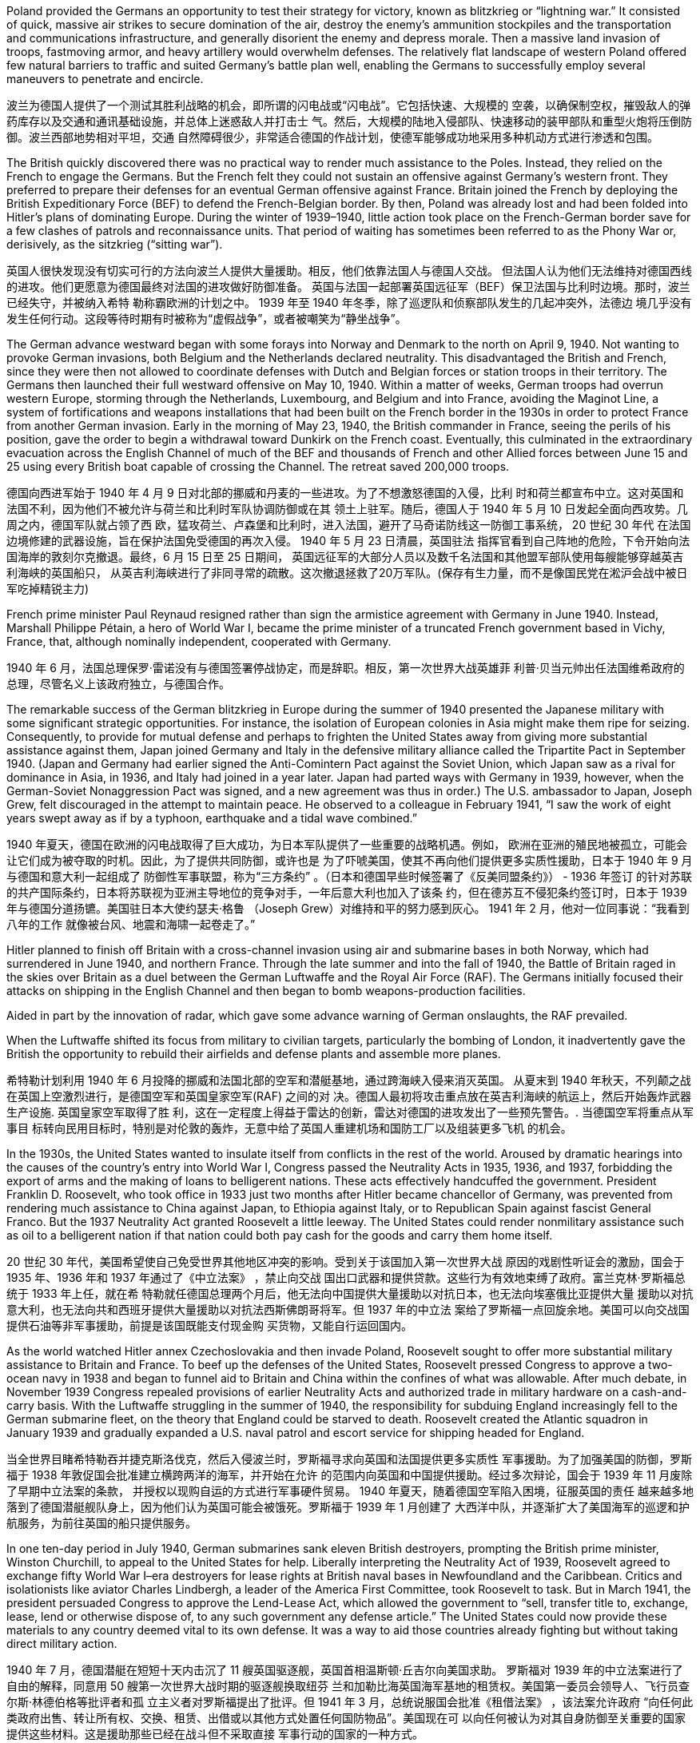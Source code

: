 Poland provided the Germans an opportunity to test their strategy for victory, known as blitzkrieg or “lightning war.” It consisted of quick, massive air strikes to secure domination of the air, destroy the enemy’s ammunition stockpiles and the transportation and communications infrastructure, and generally disorient the enemy and depress morale. Then a massive land invasion of troops, fastmoving armor, and heavy artillery would overwhelm defenses. The relatively flat landscape of western Poland offered few natural barriers to traffic and suited Germany’s battle plan well, enabling the Germans to successfully employ several maneuvers to penetrate and encircle.

波兰为德国人提供了一个测试其胜利战略的机会，即所谓的闪电战或“闪电战”。它包括快速、大规模的 空袭，以确保制空权，摧毁敌人的弹药库存以及交通和通讯基础设施，并总体上迷惑敌人并打击士 气。然后，大规模的陆地入侵部队、快速移动的装甲部队和重型火炮将压倒防御。波兰西部地势相对平坦，交通 自然障碍很少，非常适合德国的作战计划，使德军能够成功地采用多种机动方式进行渗透和包围。

The British quickly discovered there was no practical way to render much assistance to the Poles. Instead, they relied on the French to engage the Germans. But the French felt they could not sustain an offensive against Germany’s western front. They preferred to prepare their defenses for an eventual German offensive against France. Britain joined the French by deploying the British Expeditionary Force (BEF) to defend the French-Belgian border. By then, Poland was already lost and had been folded into Hitler’s plans of dominating Europe. During the winter of 1939–1940, little action took place on the French-German border save for a few clashes of patrols and reconnaissance units. That period of waiting has sometimes been referred to as the Phony War or, derisively, as the sitzkrieg (“sitting war”).

英国人很快发现没有切实可行的方法向波兰人提供大量援助。相反，他们依靠法国人与德国人交战。 但法国人认为他们无法维持对德国西线的进攻。他们更愿意为德国最终对法国的进攻做好防御准备。 英国与法国一起部署英国远征军（BEF）保卫法国与比利时边境。那时，波兰已经失守，并被纳入希特 勒称霸欧洲的计划之中。 1939 年至 1940 年冬季，除了巡逻队和侦察部队发生的几起冲突外，法德边 境几乎没有发生任何行动。这段等待时期有时被称为“虚假战争”，或者被嘲笑为“静坐战争”。

The German advance westward began with some forays into Norway and Denmark to the north on April 9, 1940. Not wanting to provoke German invasions, both Belgium and the Netherlands declared neutrality. This disadvantaged the British and French, since they were then not allowed to coordinate defenses with Dutch and Belgian forces or station troops in their territory. The Germans then launched their full westward offensive on May 10, 1940. Within a matter of weeks, German troops had overrun western Europe, storming through the Netherlands, Luxembourg, and Belgium and into France, avoiding the Maginot Line, a system of fortifications and weapons installations that had been built on the French border in the 1930s in order to protect France from another German invasion. Early in the morning of May 23, 1940, the British commander in France, seeing the perils of his position, gave the order to begin a withdrawal toward Dunkirk on the French coast. Eventually, this culminated in the extraordinary evacuation across the English Channel of much of the BEF and thousands of French and other Allied forces between June 15 and 25 using every British boat capable of crossing the Channel. The retreat saved 200,000 troops.

德国向西进军始于 1940 年 4 月 9 日对北部的挪威和丹麦的一些进攻。为了不想激怒德国的入侵，比利 时和荷兰都宣布中立。这对英国和法国不利，因为他们不被允许与荷兰和比利时军队协调防御或在其 领土上驻军。随后，德国人于 1940 年 5 月 10 日发起全面向西攻势。几周之内，德国军队就占领了西 欧，猛攻荷兰、卢森堡和比利时，进入法国，避开了马奇诺防线这一防御工事系统， 20 世纪 30 年代 在法国边境修建的武器设施，旨在保护法国免受德国的再次入侵。 1940 年 5 月 23 日清晨，英国驻法 指挥官看到自己阵地的危险，下令开始向法国海岸的敦刻尔克撤退。最终，6 月 15 日至 25 日期间， 英国远征军的大部分人员以及数千名法国和其他盟军部队使用每艘能够穿越英吉利海峡的英国船只， 从英吉利海峡进行了非同寻常的疏散。这次撤退拯救了20万军队。(保存有生力量，而不是像国民党在淞沪会战中被日军吃掉精锐主力)

French prime minister Paul Reynaud resigned rather than sign the armistice agreement with Germany in June 1940. Instead, Marshall Philippe Pétain, a hero of World War I, became the prime minister of a truncated French government based in Vichy, France, that, although nominally independent, cooperated with Germany.

1940 年 6 月，法国总理保罗·雷诺没有与德国签署停战协定，而是辞职。相反，第一次世界大战英雄菲 利普·贝当元帅出任法国维希政府的总理，尽管名义上该政府独立，与德国合作。

The remarkable success of the German blitzkrieg in Europe during the summer of 1940 presented the Japanese military with some significant strategic opportunities. For instance, the isolation of European colonies in Asia might make them ripe for seizing. Consequently, to provide for mutual defense and perhaps to frighten the United States away from giving more substantial assistance against them, Japan joined Germany and Italy in the defensive military alliance called the Tripartite Pact in September 1940. (Japan and Germany had earlier signed the Anti-Comintern Pact against the Soviet Union, which Japan saw as a rival for dominance in Asia, in 1936, and Italy had joined in a year later. Japan had parted ways with Germany in 1939, however, when the German-Soviet Nonaggression Pact was signed, and a new agreement was thus in order.) The U.S. ambassador to Japan, Joseph Grew, felt discouraged in the attempt to maintain peace. He observed to a colleague in February 1941, “I saw the work of eight years swept away as if by a typhoon, earthquake and a tidal wave combined.”

1940 年夏天，德国在欧洲的闪电战取得了巨大成功，为日本军队提供了一些重要的战略机遇。例如， 欧洲在亚洲的殖民地被孤立，可能会让它们成为被夺取的时机。因此，为了提供共同防御，或许也是 为了吓唬美国，使其不再向他们提供更多实质性援助，日本于 1940 年 9 月与德国和意大利一起组成了 防御性军事联盟，称为“三方条约” 。（日本和德国早些时候签署了《反美同盟条约》） - 1936 年签订 的针对苏联的共产国际条约，日本将苏联视为亚洲主导地位的竞争对手，一年后意大利也加入了该条 约，但在德苏互不侵犯条约签订时，日本于 1939 年与德国分道扬镳。美国驻日本大使约瑟夫·格鲁 （Joseph Grew）对维持和平的努力感到灰心。 1941 年 2 月，他对一位同事说：“我看到八年的工作 就像被台风、地震和海啸一起卷走了。”

Hitler planned to finish off Britain with a cross-channel invasion using air and submarine bases in both Norway, which had surrendered in June 1940, and northern France. Through the late summer and into the fall of 1940, the Battle of Britain raged in the skies over Britain as a duel between the German Luftwaffe and the Royal Air Force (RAF). The Germans initially focused their attacks on shipping in the English Channel and then began to bomb weapons-production facilities.

Aided in part by the innovation of radar, which gave some advance warning of German onslaughts, the RAF prevailed.

When the Luftwaffe shifted its focus from military to civilian targets, particularly the bombing of London, it inadvertently gave the British the opportunity to rebuild their airfields and defense plants and assemble more planes.

希特勒计划利用 1940 年 6 月投降的挪威和法国北部的空军和潜艇基地，通过跨海峡入侵来消灭英国。 从夏末到 1940 年秋天，不列颠之战在英国上空激烈进行，是德国空军和英国皇家空军(RAF) 之间的对 决。德国人最初将攻击重点放在英吉利海峡的航运上，然后开始轰炸武器生产设施. 英国皇家空军取得了胜 利，这在一定程度上得益于雷达的创新，雷达对德国的进攻发出了一些预先警告。. 当德国空军将重点从军事目 标转向民用目标时，特别是对伦敦的轰炸，无意中给了英国人重建机场和国防工厂以及组装更多飞机 的机会。

In the 1930s, the United States wanted to insulate itself from conflicts in the rest of the world. Aroused by dramatic hearings into the causes of the country’s entry into World War I, Congress passed the Neutrality Acts in 1935, 1936, and 1937, forbidding the export of arms and the making of loans to belligerent nations. These acts effectively handcuffed the government. President Franklin D. Roosevelt, who took office in 1933 just two months after Hitler became chancellor of Germany, was prevented from rendering much assistance to China against Japan, to Ethiopia against Italy, or to Republican Spain against fascist General Franco. But the 1937 Neutrality Act granted Roosevelt a little leeway. The United States could render nonmilitary assistance such as oil to a belligerent nation if that nation could both pay cash for the goods and carry them home itself.

20 世纪 30 年代，美国希望使自己免受世界其他地区冲突的影响。受到关于该国加入第一次世界大战 原因的戏剧性听证会的激励，国会于 1935 年、1936 年和 1937 年通过了《中立法案》 ，禁止向交战 国出口武器和提供贷款。这些行为有效地束缚了政府。富兰克林·罗斯福总统于 1933 年上任，就在希 特勒就任德国总理两个月后，他无法向中国提供大量援助以对抗日本，也无法向埃塞俄比亚提供大量 援助以对抗意大利，也无法向共和西班牙提供大量援助以对抗法西斯佛朗哥将军。但 1937 年的中立法 案给了罗斯福一点回旋余地。美国可以向交战国提供石油等非军事援助，前提是该国既能支付现金购 买货物，又能自行运回国内。

As the world watched Hitler annex Czechoslovakia and then invade Poland, Roosevelt sought to offer more substantial military assistance to Britain and France. To beef up the defenses of the United States, Roosevelt pressed Congress to approve a two-ocean navy in 1938 and began to funnel aid to Britain and China within the confines of what was allowable. After much debate, in November 1939 Congress repealed provisions of earlier Neutrality Acts and authorized trade in military hardware on a cash-and-carry basis. With the Luftwaffe struggling in the summer of 1940, the responsibility for subduing England increasingly fell to the German submarine fleet, on the theory that England could be starved to death. Roosevelt created the Atlantic squadron in January 1939 and gradually expanded a U.S. naval patrol and escort service for shipping headed for England.

当全世界目睹希特勒吞并捷克斯洛伐克，然后入侵波兰时，罗斯福寻求向英国和法国提供更多实质性 军事援助。为了加强美国的防御，罗斯福于 1938 年敦促国会批准建立横跨两洋的海军，并开始在允许 的范围内向英国和中国提供援助。经过多次辩论，国会于 1939 年 11 月废除了早期中立法案的条款， 并授权以现购自运的方式进行军事硬件贸易。 1940 年夏天，随着德国空军陷入困境，征服英国的责任 越来越多地落到了德国潜艇舰队身上，因为他们认为英国可能会被饿死。罗斯福于 1939 年 1 月创建了 大西洋中队，并逐渐扩大了美国海军的巡逻和护航服务，为前往英国的船只提供服务。

In one ten-day period in July 1940, German submarines sank eleven British destroyers, prompting the British prime minister, Winston Churchill, to appeal to the United States for help. Liberally interpreting the Neutrality Act of 1939, Roosevelt agreed to exchange fifty World War I–era destroyers for lease rights at British naval bases in Newfoundland and the Caribbean. Critics and isolationists like aviator Charles Lindbergh, a leader of the America First Committee, took Roosevelt to task. But in March 1941, the president persuaded Congress to approve the Lend-Lease Act, which allowed the government to “sell, transfer title to, exchange, lease, lend or otherwise dispose of, to any such government any defense article.” The United States could now provide these materials to any country deemed vital to its own defense. It was a way to aid those countries already fighting but without taking direct military action.

1940 年 7 月，德国潜艇在短短十天内击沉了 11 艘英国驱逐舰，英国首相温斯顿·丘吉尔向美国求助。 罗斯福对 1939 年的中立法案进行了自由的解释，同意用 50 艘第一次世界大战时期的驱逐舰换取纽芬 兰和加勒比海英国海军基地的租赁权。美国第一委员会领导人、飞行员查尔斯·林德伯格等批评者和孤 立主义者对罗斯福提出了批评。但 1941 年 3 月，总统说服国会批准《租借法案》 ，该法案允许政府 “向任何此类政府出售、转让所有权、交换、租赁、出借或以其他方式处置任何国防物品”。美国现在可 以向任何被认为对其自身防御至关重要的国家提供这些材料。这是援助那些已经在战斗但不采取直接 军事行动的国家的一种方式。

In the 1930s, many in the United States were reluctant to find themselves embroiled in another war. As Hitler’s power grew in Europe and Japan expanded its empire in the Pacific, the United States thus adopted a policy of neutrality. This continued even after Japan invaded China and Germany invaded Poland and ultimately western Europe. Although President Franklin Roosevelt favored aiding the British, his opponents in Congress feared the potential consequences.

20 世纪 30 年代，许多美国人不愿意卷入另一场战争。随着希特勒在欧洲的势力增强和日本 在太平洋扩张帝国，美国因此采取了中立政策。即使在日本入侵中国、德国入侵波兰并最终 入侵西欧之后，这种情况仍在继续。尽管富兰克林·罗斯福总统赞成援助英国，但他在国会的 反对者担心潜在的后果。

The defeat of Poland removed a buffer between German-occupied and Soviet territory. When Germany invaded Poland on September 1, 1939, Stalin began to take steps to prepare the USSR for what might happen next. At the end of 1939, he launched the “Winter War” against Finland to obtain territory near Leningrad (the city formerly known as St. Petersburg or Petrograd) that would bolster Soviet defenses. In April 1941, the Soviets signed a Neutrality Pact with Japan, freeing both nations from the prospect of a multiple-front war. The Kremlin in Moscow received a continuous stream of intelligence warning of an impending invasion. After receiving one such report outlining German battle plans, Stalin called up half a million reservists. Yet, fearing to provoke the Germans into action, he was cautious with his forces.

波兰的失败消除了德国占领区和苏联领土之间的缓冲区。 1939 年 9 月 1 日德国入侵波兰时，斯大林开 始采取措施让苏联做好应对接下来可能发生的事情的准备。 1939年底，他对芬兰发动了“冬季战争”， 以获得列宁格勒（该城市以前称为 圣彼得堡或彼得格勒）附近的领土，以加强苏联的防御。 1941 年 4 月，苏联与日本签署了中立条约，使两国摆脱了多线战争的前景。莫斯科克里姆林宫不断收到有关即 将发生入侵的情报警告。在收到一份概述德国作战计划的报告后，斯大林召集了五十万预备役军人。 然而，由于担心激怒德国人采取行动，他对自己的部队非常谨慎。

Having detected flaws in the Soviet Union’s invasion of Poland and its struggle against Finland in the Winter War, Hitler was confident he could defeat Stalin. Betraying the German-Soviet Nonaggression Pact, he assembled the largest land-invasion force in world history, more than three million troops, including contributions from countries with their own grievance against the Soviet Union such as Finland, Romania, Hungary, Yugoslavia, Italy, Slovakia, and Spain. Operation Barbarossa began on June 22, 1941, leading the Soviet Union to formally join the Allies in opposing Germany.

希特勒发现了苏联入侵波兰以及冬季战争中与芬兰的斗争中的缺陷，他有信心能够击败斯大林。他背 叛德苏互不侵犯条约，集结了世界历史上最大规模的陆地入侵部队，超过三百万军队，其中包括芬 兰、罗马尼亚、匈牙利、南斯拉夫、意大利等对苏联有不满的国家。斯洛伐克、西班牙。巴巴罗萨行 动于1941年6月22日开始，带领苏联正式加入同盟国对抗德国

Operation Barbarossa. The goal of Hitler’s Operation Barbarossa was the invasion of the Soviet Union.

巴巴罗萨行动。希特勒巴巴罗萨行动的目标是入侵苏联。

The speed of the German attack was greater than anticipated, and within weeks, Belorussia, Lithuania, Latvia, and Estonia had been occupied by the German army, which was called the Wehrmacht (“defense power”). By August, the Germans had captured Kyiv, an industrial center that contained a large portion of the Soviet economic infrastructure at that time. By November, Hitler had gone farther into Russia than Napoleon had. The German army stood at the gates of Leningrad, on the outskirts of Moscow, and on the Don River.

德国进攻的速度比预想的要快，几周之内， 白俄罗斯、立陶宛、拉脱维亚和爱沙尼亚就被德国军队占领，这支军队被称为国防军（“国防力量”）。 到八月，德国人占领了基辅，这是一个工业中心，其中包含了当时苏联大部分经济基础设施。到了十 一月，希特勒已经比拿破仑更深入地进入俄罗斯了。德军驻扎在列宁格勒城门、莫斯科郊区和顿河河 畔。

But serious problems arose that came back to haunt the Germans. The speed of the advance had strained the delivery of supplies. The force advancing on Moscow needed nearly thirty train shipments of fuel each day to maintain its pace, but by November, it was receiving only three. In August, a shortage of clean water had spread dysentery and cholera among the troops. When the late summer rains came, German soldiers found that they could neither drive fast (because of mud) nor keep themselves and their equipment dry. Once the Russian winter began, it became so cold that bread rations froze and had to be chopped into portions with axes.

但严重的问题再次困扰着德国人。前进的速度使得物资的运送变得紧张。向莫斯科挺进的部队每天需 要近三十列火车运送燃料才能维持其速度，但到了 11 月，它只收到了三列。八月份，由于清洁水的短 缺，痢疾和霍乱在部队中蔓延。当夏末的雨来临时，德国士兵发现他们既不能开快车（因为泥泞）， 也不能保持自己和装备干燥。俄罗斯的冬天一开始，天气就变得非常寒冷，口粮面包都结冰了，必须 用斧头切成小块。

The siege of Leningrad lasted 872 days and was one of the longest and deadliest in world history. In early 1942, nearly 100,000 people in the city starved to death each month, and some of the remaining residents resorted to cannibalism to survive. Overall, a million and a half people perished. Facing this, Stalin seems to have momentarily faltered. By the end of 1941, his head of security was instructed to send feelers to the Germans through the Bulgarian ambassador to Moscow, broaching the possibility of peace.

列宁格勒围困持续了 872 天，是世界历史上持续时间最长、伤亡最惨重的围困之一。 1942年初，该市 每个月有近10万人饿死，一些剩下的居民靠吃人肉来生存。总共有一百五十万人丧生。面对这一点， 斯大林似乎一时动摇了。 1941 年底，他的安全负责人奉命通过保加利亚驻莫斯科大使向德国人发出试 探，提出和平的可能性。

With the war expanding into the plains of Russia, Churchill requested a face-to-face meeting with Roosevelt, who secretly sailed to Newfoundland in August 1941 for the purpose. This conference was the first of what have since become commonplace events in diplomacy—summit meetings of the heads of state. The two leaders produced the Atlantic Charter, a recasting of the principles articulated in Woodrow Wilson’s Fourteen Points (1918) into eight major points that reflected British and U.S. goals for a postwar world, though not the Soviet Union’s goals for Europe. It insisted on the unconditional surrender of the Axis nations—Germany, Italy, and Japan—renounced any territorial expansion, and affirmed the right of self-determination. There would be freedom of the seas, reduced barriers to free trade, and promotion of social welfare through economic cooperation. Peace would be promoted through the disarmament of aggressor nations.

随着战事扩展到俄罗斯平原，丘吉尔要求与罗斯福进行面对面的会面，罗斯福为此于 1941 年 8 月秘密 航行至纽芬兰。这次会议是后来成为外交领域司空见惯的国家元首峰会的第一次会议。两位领导人制 定了《大西洋宪章》 ，将伍德罗·威尔逊的十四点（1918）中阐述的原则重新改写为八个要点，反映了 英国和美国对战后世界的目标，但不是苏联对欧洲的目标。它坚持轴心国——德国、意大利和日本 ——无条件投降，放弃任何领土扩张，并确认自决权。海洋自由、自由贸易壁垒减少、通过经济合作 促进社会福利。通过解除侵略国的武装将促进和平。

Trying to pressure the Japanese into ceasing their aggression, in August 1941 the United States imposed sanctions including an embargo on oil and gas sales to Japan. This action further reinforced Japan’s plan to turn to the South Pacific to absorb the natural resources of the crumbling European imperial regimes and the Philippines, a U.S. colony. Seeing the United States as a soft enemy unwilling to make the sacrifices needed to win a war, Japan planned a surprise assault on the naval base at Pearl Harbor, Hawaii, while last-ditch efforts at a diplomatic settlement between Tokyo and Washington were taking place. The United States wanted Japan to ultimately withdraw from China, to which it would not agree, and Japan felt the United States would not be open to further negotiations. Its leaders decided they had to move against the United States while they still could.

为了迫使日本停止侵略，美国于 1941 年 8 月实施了制裁，包括禁止向日本销售石油和天然气。这一行 动进一步强化了日本转向南太平洋吸收摇摇欲坠的欧洲帝国政权和美国殖民地菲律宾自然资源的计 划。日本将美国视为不愿意为赢得战争而做出必要牺牲的软敌人，因此计划对夏威夷珍珠港海军基地 发动突然袭击，同时东京和华盛顿之间正在进行最后的外交解决努力。美国希望日本最终从中国撤 军，但美国不同意，日本认为美国不会对进一步谈判持开放态度。它的领导人决定，他们必须趁他们 还可以的时候对美国采取行动。

U.S. intelligence services had broken various Japanese codes, and by late November 1941, warnings were being sent to U.S. forces that war with Japan was likely, with the Philippines as the probable target. Early in the morning of December 7, a Japanese task force successfully eluded detection in a surprise attack that devastated the U.S. fleet at Pearl Harbor. Near-simultaneous attacks were launched on U.S. bases in the Philippines, Guam, and Wake Island. The following day, Congress voted unanimously to declare war on Japan. A few days later, following Germany’s and Italy’s declarations of war against the United States, the country entered the war in Europe as well on the side of the Allies. Following the attack on Pearl Harbor, China also joined the Allies, but it did not join in the fighting in Europe.

美国情报部门破译了日本的各种密码，到 1941 年 11 月下旬，美国军队收到了可能与日本发生战争的 警告，而菲律宾可能是目标。 12 月 7 日凌晨，一支日本特遣部队在一次突袭中成功逃脱了侦查，这场 袭击摧毁了珍珠港的美国舰队. 菲律宾、关岛和威克岛的美国基地几乎 同时遭到袭击。第二天，国会一致投票决定对日宣战。几天后，随着德国和意大利对美国宣战，该国 也加入了同盟国一边的欧洲战争。珍珠港事件后，中国也加入了同盟国，但没有参加欧洲的战斗。

Leadership of the troops fell to Dwight D. Eisenhower, who was rapidly promoted through the ranks to become a key aide to Chief of Staff George C. Marshall and commanding general of the European theater of operations.

(美国)军队的领导权落到了德怀特·D·艾森豪威尔的肩上，他迅速 晋升为参谋长乔治·C·马歇尔的重要助手和欧洲战区的总司令。

Britain and the United States planned early in the war to focus on defeating Italy and Germany before Japan but left the Soviet Union to battle Germany alone. In Asia, the “liberation” of the inhabitants of European and U.S. colonies by Japanese troops only replaced Western rule with Japanese rule, igniting or giving impetus to nationalist movements.

英国和美国在战争 初期计划集中精力在日本之前击败意大利和德国，但让苏联独自与德国作战。在亚洲，日本军队对欧 洲和美国殖民地居民的“解放”只是以日本的统治取代了西方的统治，点燃或推动了民族主义运动。

Beginning in 1938 and through the spring of 1941, U.S. military leaders produced several plans of action in the event of war with the Axis powers. Immediately after winning an unprecedented third term in 1940, Roosevelt was briefed by his chief of naval operations, Admiral Harold R. Stark, who advised him that the best military strategy was “Plan D”—a Europe First plan. This focused the United States and Britain on defeating Germany and Italy first and adopting a defensive posture against Japan if it entered the war.

从 1938 年开始一直到 1941 年春，美国军事领导人制定了数项在与轴心国发生战争时的行动计划。 1940 年史无前例地赢得第三个任期后，罗斯福立即听取了海军作战部长哈罗德·R·斯塔克上将的简报， 后者建议他最好的军事战略是“D 计划”——欧洲优先计划。这使得美国和英国的重点是首先击败德国和 意大利，如果日本参战，则对日本采取防御姿态。

Mussolini decided to expand his African holdings and in August 1940 occupied British Somaliland, threatening the British in Egypt. The British counterattacked. Losing ground in Africa from June through December 1940, Mussolini turned his eyes on the Balkans. In October 1940, expecting an easy victory, Italian units invaded Greece but were badly defeated. To forestall further disaster, Hitler dispatched General Erwin Rommel and his Afrika Korps to duel with the British in northeast North Africa. Not only did Germany wish to support its Italian ally, but it also sought to gain control of the Suez Canal and guarantee its access to Middle Eastern oil, which would be crucial in winning the war. To further aid his faltering ally and deal with an anti-German uprising in Yugoslavia, Hitler postponed his invasion of the Soviet Union by several weeks and invaded Greece on April 6, 1941.

墨索里尼决定扩大其非洲领土，并于 1940 年 8 月占领英属索马里兰，威胁埃及的英国人。英国人发起 反击。 1940 年 6 月至 12 月，墨索里尼在非洲节节败退，他将目光投向了巴尔干地区。 1940 年 10 月，意大利军队本以为能轻松获胜，于是入侵希腊，但遭到惨败。为了防止进一步的灾难，希特勒派 遣埃尔文·隆美尔将军和他的非洲军团在北非东北部与英国人决斗。德国不仅希望支持其盟友意大利， 而且还寻求控制苏伊士运河并保证其获得中东石油，这对于赢得战争至关重要。为了进一步援助他摇 摇欲坠的盟友并应对南斯拉夫的反德起义，希特勒将入侵苏联的时间推迟了几周，并于 1941 年 4 月 6 日入侵希腊。

Fearing that any substantial British effort against the Germans in Norway or northern France would become a slaughter, Winston Churchill conceived Operation Gymnast, a plan to engage the Germans in northwest Africa instead. On a military mission to London in July 1942, General Eisenhower was deeply disappointed in Churchill’s approach, considering how badly the Soviets were suffering from German offensives. General George C. Marshall favored opening a front in northern Europe in order to draw German resources away from its attack on the Soviet Union before the Soviets collapsed. But Churchill prevailed, and the Allies, now including the United States, invaded French North Africa (Algeria, Morocco, and Tunisia) in November 1942. Key British possessions Egypt and the Suez Canal were saved, and in a January 1943 summit meeting at Casablanca in French Morocco, Churchill and Roosevelt planned the next phase of the war, Operation Husky, the invasion of Sicily. This choice disappointed Stalin, who had been hoping for an invasion of western Europe instead, to draw German troops away from the fighting in the east and the Soviet Union.

由于担心英国在挪威或法国北部针对德国人的任何实质性行动都会成为一场屠杀，温斯顿·丘吉尔构想 了“体操运动员行动” ，这是一项在西北非与德国人交战的计划。 1942 年 7 月，艾森豪威尔将军在前往 伦敦执行军事任务时，考虑到苏联在德国进攻中遭受的损失有多么严重，他对丘吉尔的做法深感失 望。乔治·C·马歇尔将军赞成在北欧开辟一条战线，以便在苏联解体之前将德国的资源从对苏联的攻击 中抽走。但丘吉尔获胜，包括美国在内的盟军于 1942 年 11 月入侵法属北非（阿尔及利亚、摩洛哥和 突尼斯）。英国的重要领地埃及和苏伊士运河得救，并于 1943 年 1 月在卡萨布兰卡举行了首脑会议在 法属摩洛哥，丘吉尔和罗斯福计划了战争的下一阶段“哈士奇行动”，即入侵西西里岛。这一选择让斯大 林感到失望，他一直希望入侵西欧，以将德国军队从东部和苏联的战斗中吸引出来。

In August 1941, given the initial success of the German invasion and poised to capture Moscow, Hitler delayed the advance to decide strategy. The German general staff wanted to drive directly for Moscow and take it before winter. Hitler, however, diverted a significant part of his forces to the south. Both Allied and Axis thinkers had long recognized the strategic military importance of oil. For some time prior to the war, the British government had interjected itself into the politics of Iraq, Persia, Afghanistan, and Egypt for this reason. The Germans too had taken a keen interest in the Middle East and central Asia in the 1930s.

1941年8月，鉴于德国入侵取得初步成功并准备占领 莫斯科，希特勒推迟了进攻以决定战略。德国总参谋部想直接驱车前往莫斯科，并在冬季之前占领。 然而，希特勒将其大部分军队转移到南方。同盟国和轴心国的思想家很早就认识到石油的战略军事重 要性。战前一段时间，英国政府也因此插手伊拉克、波斯、阿富汗和埃及的政治。德国人在 20 世纪 30 年代也对中东和中亚产生了浓厚的兴趣。

To block potential German access to Iranian oil, the British first demanded the possibly pro-German Shah expel Germans and sever ties with Berlin. Taking no chances, British and Soviet forces then invaded Iran in August 1941. Iranian resistence collapsed in a couple of days, and Reza Shah was forced to abdicate in favor of his son Mohammad Reza Pahlavi. The Germans were expelled, and the Allied occupation lasted until 1946. During those years, Iran became a funnel through which much Allied aid, especially from the United States, was delivered to Stalin as he struggled to hold out against the Wehrmacht.

为了阻止德国获得伊朗石油，英国首先要求可能亲德的国王驱逐德国人并断绝与柏林的关系。英国和 苏联军队不顾一切地于 1941 年 8 月入侵伊朗。几天之内伊朗的抵抗就崩溃了，礼萨·沙阿被迫退位， 让位给他的儿子穆罕默德·礼萨·巴列维。德国人被驱逐，盟军的占领一直持续到 1946 年。在那些年 里，伊朗成为一个漏斗，许多盟军的援助，特别是来自美国的援助，通过这个漏斗被运送到斯大林， 因为他正在努力抵抗国防军。

By 1939, the global supply of oil was in the hands of seven oil conglomerates—none of which were German. Consequently, Germany was heavily reliant on Romanian and Soviet oil between 1939 and 1941. The oil fields in the Soviet Republic of Azerbaijan, one thousand kilometers from Stalingrad, looked like a possible solution, so the German army moved to capture the city of Baku, the center of the Soviet oil-drilling industry. Thus, both winter and the German drive for oil saved Moscow.

到 1939 年，全球石油供应掌握在七家石油集团手中，其中没有一家是德国石油集团。因此，德国在 1939 年至 1941 年间严重依赖罗马尼亚和苏联的石油。距离斯大林格勒 1000 公里的阿塞拜疆苏维埃 共和国的油田看起来是一个可能的解决方案，因此德军进攻巴库市，苏联石油钻探工业中心。因此， 冬季和德国的石油开采拯救了莫斯科。

In the summer of 1942, the Germans resumed the offensive on all fronts but were unable to get far, except for approaching Stalingrad. Hitler was determined to take the city and Stalin to hold it. In July, Stalin issued Order No. 227 forbidding Soviet troops from retreating: “Not one step backwards!” By the fall of 1942, German troops had actually broken into Stalingrad, but their progress thereafter was gruesomely slow and difficult. For more than two months, the Battle of Stalingrad raged with ferocity.

1942年夏天，德军在各条战线上恢复进攻，但除了逼近斯大林格勒外，无法走得太远。希特勒决心占 领这座城市，而斯大林则要守住它。 7月，斯大林发布第227号命令，禁止苏军撤退：“寸步不让！” 1942 年秋，德国军队实际上已攻入斯大林格勒，但此后的进展极其缓慢且艰难。在两个多月的时间 里，斯大林格勒战役异常激烈

Having assembled sufficient forces, in November 1942 the Soviet Red Army counterattacked at Stalingrad and managed to trap the Germans in a noose. The only way for the Germans to resupply was by air, which was far too limited to sustain them for very long. Despite being specifically forbidden to do so, on January 31, 1943, German field marshal Friedrich Paulus surrendered what was left of his Sixth Army. The Soviets captured close to 100,000 German troops. Total casualties in the battle had reached nearly two million, including substantial numbers of civilians. The Battle of Stalingrad stopped the German advance into the Soviet Union. It was the first clear defeat for Hitler’s Germany and the turning point of the war in Europe, setting the Nazis on a defensive course for the remainder of the war.

1942 年 11 月，苏联红军集结了足够的兵力，在斯大林格勒发起反攻，成功将德军困在绞索中。德国 人补给的唯一途径是空中，但空中运输的能力太有限，无法维持很长时间。尽管被明确禁止这样做， 德国陆军元帅弗里德里希·保卢斯还是在 1943 年 1 月 31 日交出了他的第六集团军的残部。苏联俘虏了 近10万德军。战斗中的总伤亡人数已接近两百万，其中包括大量平民。斯大林格勒战役阻止了德国向 苏联的进军。这是希特勒德国的第一次明显失败，也是欧洲战争的转折点，使纳粹在战争的剩余时间 里走上了防御路线。

From the time of his first meeting with Churchill in August 1942, a frustrated Stalin had been calling for a second front against the Nazis in Europe. In the summer of 1943, the Soviets, fresh from saving Stalingrad, went on the offensive against the Germans. The ensuing Battle of Kursk was the biggest land battle of the war and the largest tank battle in history.

从 1942 年 8 月第一次与丘吉尔会面起，沮丧的斯大林就一直呼吁在欧洲建立第二条战线来对抗纳粹。 1943 年夏天，刚刚拯救斯大林格勒的苏联人开始对德国人发起进攻。随后的库尔斯克战役是战争中规 模最大的陆战，也是历史上规模最大的坦克战。

Mussolini had insisted on contributing 200,000 troops to the invasion of the Soviet Union, and by early 1943, half of them had become casualties. Allied victories in North Africa and Sicily, along with the Allied bombing of Rome in July 1943, further humiliated Mussolini. In Italy, a coalition of former fascist supporters, military officers, the few surviving liberal politicians, and the king himself reached the conclusion that Mussolini must go. The Grand Fascist Council met for the first time in three years on July 24, 1943, and voted overwhelmingly to remove him from power and place him under arrest.

墨索里尼坚持派遣20万军队入侵苏联，到1943年初，其中一半人伤亡。盟军在北非和西西里岛的胜 利，以及 1943 年 7 月盟军对罗马的轰炸，进一步羞辱了墨索里尼。在意大利，由前法西斯支持者、军 官、少数幸存的自由派政治家和国王本人组成的联盟得出了墨索里尼必须下台的结论。 1943 年 7 月 24 日，法西斯大委员会三年来首次召开会议，以压倒性多数投票决定罢免他并逮捕他。

A government was formed under Marshal Pietro Badoglio, who initiated secret negotiations with the Allies. The Allied invasion of the mainland of Italy at the beginning of September provided the impetus for Italy’s surrender on September 8, 1943. Four days later, Hitler had German special forces rescue Mussolini. German troops already in Italy then moved to disarm the remnants of the Italian army and established a government called the Republic of Salo in northern Italy, with Mussolini as its figurehead. However, Italian communist partisans captured and executed Mussolini in April 1945.

彼得罗·巴多格里奥元帅领导的政府成立，他发起了与盟军的秘密谈判。 9月初盟军入侵意大利本土， 为1943年9月8日意大利投降提供了动力。四天后，希特勒派德国特种部队营救墨索里尼。随后，已经 驻扎在意大利的德国军队解除了意大利军队残部的武装，并在意大利北部建立了一个名为萨罗共和国 的政府，以墨索里尼为傀儡。然而，1945年4月，意大利共产党游击队抓获并处决了墨索里尼。

Earlier, with Iran secured through the Allied invasion, Tehran had been the site of the first of the World War II conferences between the “Big Three”: Churchill, Roosevelt, and Stalin. From November 28 to December 1, 1943, the Tehran conference addressed relations between the Allies, relations between Turkey and Iran, operations in Yugoslavia, the fight against Japan, and plans for the postwar settlement. A protocol signed at the conference pledged the Big Three’s recognition of Iran’s independence. The Big Three also agreed on a cross-channel invasion of Europe scheduled for May 1944, in conjunction with a Soviet attack on Germany’s eastern border. Stalin dominated the conference, using Soviet victories to get preliminary agreements on the borders of Poland after the war. Churchill and Roosevelt also consented to the USSR setting up governments sympathetic to itself in the Baltic states. Roosevelt and Stalin continued their discussions of a general international organization that had been proposed a few months earlier.

早些时候，随着盟军入侵伊朗，德黑兰成为丘吉尔、罗斯福和斯大林“三巨头”之间第一次二战会议的举 办地。 1943年11月28日至12月1日，德黑兰会议讨论了盟国关系、土耳其与伊朗关系、南斯拉夫行 动、对日作战以及战后解决计划等问题。会议上签署的一项协议承诺三巨头承认伊朗的独立。三巨头 还同意定于 1944 年 5 月跨海峡入侵欧洲，同时苏联也进攻德国东部边境。斯大林主导了这次会议，利 用苏联的胜利在战后就波兰边界达成了初步协议。丘吉尔和罗斯福还同意苏联在波罗的海国家建立同 情自己的政府。罗斯福和斯大林继续讨论几个月前提议的一般性国际组织。

When the Japanese invaded the Philippines beginning in December 1941, the limited U.S. and Filipino forces put up stiff resistance in jungle fighting. Outnumbered, however, they surrendered their positions on the Bataan Peninsula on April 9, 1942. The command headquarters surrendered at Corregidor Island nearly a month later. The resulting sixty-mile forced march to an internment camp led to the deaths of more than a quarter of the estimated eighty thousand Allied prisoners and became known as the Bataan Death March. Over the course of the war, the Japanese held approximately 140,000 Allied troops under severe conditions at various camps in the Greater East Asia Co-Prosperity Sphere and on the Japanese home islands. By the end of the war, as many as thirty thousand had perished there.

1941 年 12 月，日本入侵菲律宾时，美国和菲律宾有限的军队在丛林战斗中进行了顽强抵抗。然而， 由于寡不敌众，他们于 1942 年 4 月 9 日投降了巴丹半岛的阵地。近一个月后，指挥部在科雷希多岛投 降。由此产生的向拘留营的六十英里强行军导致估计八万名盟军囚犯中四分之一以上死亡，并被称为 巴丹死亡行军。战争期间，日本在大东亚共荣圈和日本本土的各个营地中关押了约 14 万盟军，条件十 分恶劣。到战争结束时，已有三万人在那里丧生。

Five months into 1942, the Japanese had gathered a significant portion of Burma, Malaya and the Straits Settlements, Indonesia, French Indochina, and the Philippines into the Greater East Asia Co- Prosperity Sphere (Figure 13.12). While deconstructing White colonial rule, the Japanese began to systematically exploit the liberated areas for their resources in support of a greater Japan. However impressive the Greater East Asia Co-Prosperity Sphere was on paper, however, the Japanese military and civilian administrators were hard-pressed to solve significant problems. The extent of the area under control and the size of the captive population presented governance issues, while geography severely strained communication and transportation networks. Puppet regimes were an attempt to solve some of these problems, such as the collaborationist regime in China under Wang Jingwei in 1940, the Ba Maw government in Burma during the Japanese occupation, and the administration of José P. Laurel in the defeated Philippines.

1942 年 5 个月后，日本人将缅甸、马来亚和海峡殖民地、印度尼西亚、法属印度支那和菲律宾的大部 分地区纳入大东亚共荣圈（图 13.12 ）。在解构白人殖民统治的同时，日本人开始系统地开发解放区 的资源，以支持一个更大的日本。无论大东亚共荣圈在纸面上多么令人印象深刻，日本军民管理者却 很难解决重大问题。控制区域的范围和圈养人口的规模带来了治理问题，而地理因素也给通讯和交通 网络带来了严重的压力。傀儡政权就是解决其中一些问题的尝试，例如 1940 年汪精卫领导下的中国通 敌政权、日本占领期间的缅甸巴莫政府以及战败菲律宾的若泽·P·劳雷尔政府。

Japan in the Pacific Theater. Between 1937 and 1942, Japan launched attacks against and gained control of far-flung territory throughout East Asia, Southeast Asia, and the Pacific.

日本在太平洋战区。 1937 年至 1942 年间，日本对东亚、东南亚和太平洋地区的广大领土发动攻击并控制了这些领土。

image:img/0055.jpg[,100%]

became the turning point of the war in the Pacific—the Battle of Midway, which stopped Japan’s advance across the Pacific. The balance of power clearly shifted toward the Allies, and the Japanese navy never recovered its momentum.

然而，成功是短暂的，因为1942年6月，美国决定性地赢得了太平洋战争的转折点——中途岛海战，阻 止了日本跨太平洋的前进. 力量平 衡明显向同盟国倾斜，日本海军再也没有恢复势头。

Pursuing an island-hopping campaign to roll back Japanese seizures of land, the United States frequently had to engage the Japanese in dense jungle terrains.

为了开展跳岛运动以击退日本占领的土地，美国经常不得不在茂密的丛林地带与日本人交战。

The Japanese military made many missteps across the Pacific. An early attempt to capture part of the Aleutian Islands failed. The defensive perimeters of Japan’s home islands were constantly redrawn over 1942 and 1943. Without reevaluating its strategies, Japan transferred forces from China to plug holes punched in this perimeter. Its total losses in the China campaign, from its initial invasion in 1937 to its surrender in 1945, approached 500,000. (The Chinese lost as many as ten million. Historians disagree regarding how many millions of people were displaced by the war.) An attempted Japanese invasion of India beginning in March 1944 was called off after massive losses in July 1944. Because Prime Minister Hideki Tojo was the face of the war party both abroad and at home, it seemed clear that no peace settlement with the Allies was conceivable if he were in power. Therefore, in July 1944, having lost the support of the emperor for the failure of his strategies, Tojo was forced to resign.

日本军队在太平洋上犯下了许多错误。早期夺取阿留申群岛部分地区的尝试失败了。 1942年和1943年 间，日本本土的防御周线不断重新划定。日本在没有重新评估其战略的情况下，就从中国调集兵力来 填补防御周线中的漏洞。从1937年首次入侵到1945年投降，其在中国战役中的总损失接近50万人。 （中国损失了多达 1000 万人。对于有多少万人因战争而流离失所，历史学家们意见不一。） 日本于 1944 年 3 月开始入侵印度，但在 1944 年 7 月损失惨重后，计划被取消。 由于首相东条英机在国内外都是战党的代表，因此，如果他掌权，显然不可能与盟国达 成和平协议。因此，1944年7月，东条因策略失败而失去了天皇的支持，被迫辞职。

The western Allied powers hoped China could play a major role in defeating the Axis powers. To that end, Chiang Kai-shek was invited to a conference in Cairo along with other Allied leaders in 1943. In the last phase of the war, Chinese forces were able to advance through Burma and reopen the major road between China and India. Further offensives took back other Japanese-held territory. By the end of the war, China had reclaimed all the land Japan had occupied and emerged as a significant country in world affairs.

西方 同盟国希望中国在击败轴心国方面发挥重要作用。为此，蒋介石与其他盟军领导人于 1943 年受邀参加 在开罗举行的会议。在战争的最后阶段，中国军队得以挺进缅甸，重新开辟了中印之间的主要道路。 进一步的攻势夺回了日本控制的其他领土。战争结束时，中国收复了日本占领的全部土地，并成为世 界事务中的重要国家。

As Japan moved through Southeast Asia, it promised the inhabitants that it ultimately supported independent governments there. In fact, new governments were established in Vietnam, Burma, and other places, and though they were always clearly under the thumb of the Japanese military, there was some optimism that “Asia for Asians” might prove to truly work. 当日本穿越东南亚时，它向当地居民承诺，它最终将支持那里的独立政府。事实上，越南、缅甸等地 都成立了新政府，尽管它们始终明显处于日本军方的控制之下，但人们乐观地认为“亚洲人的亚洲”可能 会真正发挥作用

In many ways, however, the colonial experience continued for these areas, because their natural resources were simply redirected to the Japanese government’s needs rather than to Europe’s. It became clear to many nationalists that they now had an enemy in the Japanese.

然而，在许多方面，这些地区的殖民经历仍在继续，因为它们的自然资源只是被用于满足日本政府的 需要，而不是欧洲的需要。许多民族主义者清楚地意识到，他们现在 的敌人是日本人。

The 1935 India Act had granted significant autonomy to the British provinces of India and introduced directly elected provincial assemblies. Fascism, communism, and nationalist desires for full independence all gained adherents among Indians beginning to more fully engage in politics. The political parties in India were either frustrated over broken British promises or anxious to see what rewards India might obtain for active and full support of Britain.

1935 年的《印度法案》赋予英国驻印度各省极大的自治权，并引入了直选的省议会。法西斯主义、共 产主义和民族主义对完全独立的渴望都在印度人中赢得了追随者，开始更充分地参与政治。印度各政 党要么因英国违背承诺而感到沮丧，要么急切地想知道印度因积极和全力支持英国而获得什么回报。

Meanwhile, by mid-1940, anti-British sentiments had begun to erupt across India. In August 1942, the Congress Party, the largest political party in India, granted leadership to the committed nationalist Mohandas (Mahatma) Gandhi and supported his nonviolent “Quit India” movement. Immediately the British arrested Gandhi and other Congress Party leaders and detained them through most of the war.

与此同时，到 1940 年中期，印度各地的反英情绪开始爆发。 1942 年 8 月，印度最大政党国大党授予坚定的民族主义者莫罕达斯·甘地领导权，并支持他的非暴力 “退出印度”运动。英国立即逮捕了甘地和其他国大党领导人，并在战争的大部分时间里将他们拘留。

Anti-Semitism had been an undercurrent in European history for centuries, and anti-Jewish propaganda and scapegoating began to surface after Germany’s defeat in World War I.

几个世纪以来，反犹太主义一直是欧洲 历史上的暗流，德国在第一 次世界大战中战败后，反犹太宣传和替罪羊开始浮出水面。

When the Wehrmacht streamed into Poland in 1939 and encountered the largest Jewish population in the world, the Nazis had the opportunity to begin the genocide known as the Holocaust on a huge scale. Special execution squads called the Einsatzgruppen (“operational groups”) followed the advancing German troops, killing enemies and undesirables—largely Jewish people. Jewish people were gathered in ghettoes for better control and subjected to forced labor. The largest was the Warsaw ghetto, which by 1941 housed 441,000 people. That same year, six major concentration camps were established, and railroad lines were built specifically to transport prisoners to them. There had been anti-Jewish pogroms (massacres) in Poland before the war, and some Polish citizens joined these German extermination activities.

1939 年，当国防军涌入波兰并遭遇世界上最多的犹太人口时，纳粹有机会开始大规模的种族灭绝，即 大屠杀。被称为特别行动小组（ Einsatzgruppen ）的特别处决小队跟随前进的德国军队，杀死敌人和 不受欢迎的人——主要是犹太人。犹太人被聚集在贫民区以获得更好的控制并遭受强迫劳动。最大的 是华沙隔都，到 1941 年已有 441,000 人居住。同年，建立了六个主要集中营，并修建了专门将囚犯运 送到集中营的铁路线。战前波兰曾发生过反犹大屠杀（屠杀），部分波兰公民也加入了德国的这些灭 绝活动。

Following Germany’s surrender in May 1945, a military court was convened in the city of Nuremberg to try Germans accused of war crimes.

(Ohlendorf, thirty-eight years of age, who was head of the Nazi agency in charge of intelligence and security, was found guilty of war crimes and executed.)

1945 年 5 月德国投降后，纽伦堡市成立了一个军事法庭，审判被指控犯有战争罪的德国人。

（奥伦多夫，三十八岁，纳粹负责情报和安全的机构负责人，被判犯有战争罪 并被处决。）

OHLENDORF: The instructions were that in the Russian operational areas of the Einsatzgruppen the Jews, as well as the Soviet political commissars, were to be liquidated.

奥伦多夫：接到的指示是，在俄罗斯特别行动队的行动区内，犹太人以及苏联政治委员 将被消灭。

OHLENDORF: In the year between June 1941 to June 1942 the Einsatzkommandos [men working for the Einsatzgruppen] reported ninety thousand people liquidated.

奥伦多夫：1941 年 6 月至 1942 年 6 月期间，特别行动队（为特别行动队工作的人 员）报告称有 9 万人被消灭。

COL. AMEN: On what pretext, if any, were they rounded up?

上校阿门：他们是以什么借口（如果有的话）被围捕的？

OHLENDORF: On the pretext that they were to be resettled.

奥伦多夫：借口是要重新安置他们。

The concentration camps were simultaneously labor and death camps. In January 1942 at the Wannsee Conference, the Final Solution to the “Jewish question” was discussed. It was decided that German state policy would be to eliminate European Jewish people by working them to death, starving them, or otherwise exterminating them. They were persecuted in place or sent to death camps.

集中营同时是劳工营和死亡营。1942年1月，万湖 会议讨论了“犹太人问题”的最终解决方案。会议决定，德国的国家政策是通过劳动致死、挨饿或以其他 方式消灭欧洲犹太人来消灭他们。他们被就地迫害或送往死亡营。

Auschwitz in western Poland was the largest of the death camps, originally constructed in 1940 to hold Polish political prisoners. It became a death camp in 1941 when Polish and Soviet prisoners were executed there. That same year, a new camp (known as Auschwitz II or Birkenau) was built nearby. Its main purpose was to kill Jewish people who were brought on freight trains from all over Europe. Other camps also existed at Auschwitz, including labor camps where prisoners worked for the chemical company I.G. Farben. Some 1.3 million people were sent to Auschwitz-Birkenau before Heinrich Himmler, the leader of the SS, ordered the camp closed and evacuated in January 1945 as the Soviet army rapidly advanced on it. Of these 1.3 million, 1.1 million would die there. The vast majority, nearly one million, were Jewish.

波兰西部的奥斯威辛集中营是最大的死亡营，最初建于 1940 年，用于关押波兰政治犯。 1941 年，波 兰和苏联囚犯被处决，这里成为死亡营。同年，附近建立了一个新营地（称为奥斯威辛二号或比克 瑙）。其主要目的是杀害从欧洲各地通过货运火车运来的犹太人。奥斯威辛集中营还存在其他营地， 包括囚犯为 IG Farben 化学公司工作的劳改营。 1945 年 1 月，随着苏联军队迅速向该集中营推进，党 卫军领导人海因里希·希姆莱(Heinrich Himmler) 下令关闭并疏散该集中营，在此之前，约有 130 万人 被送往奥斯威辛-比克瑙集中营。这130万人中，有110万人会死在那里。其中绝大多数（近百万）是犹 太人。

Other gas chambers were constructed at Belzec, Sobibor, and Treblinka in 1942, and arriving prisoners deemed unsuitable for work were usually sent almost directly to the “showers,” actually gas chambers. The systematic implementation of these policies required the collaboration of tens of thousands of people from across Europe, which culminated in the murder of more than six million Jewish people and at least three million members of other minority groups, including gay and Roma people, communists, socialists, and Jehovah’s Witnesses, before the war was over. Historians disagree about how many died in the camps, and the true number will likely never be known.

1942 年，贝尔热茨、索比堡和特雷布林卡还修建了其他毒气室，抵达后被认为不适合工作的囚犯通常 几乎直接被送往“淋浴室”，实际上是毒气室。这些政策的系统实施需要欧洲各地数万人的合作，最终导 致超过 600 万犹太人和至少 300 万其他少数群体成员被谋杀，其中包括同性恋者和罗姆人、共产主义 者、战争结束前，社会主义者和耶和华见证人。历史学家对于集中营内死亡人数的说法存在分歧，而 真正的数字可能永远不会为人所知。

There were many instances of resistance, such as the Warsaw ghetto uprising in 1943. This was ruthlessly crushed by the Germans, however, resulting in the deaths of thirteen thousand Jewish people. Unsuccessful uprisings also took place in three of the concentration camps, one of which, in Sobibor, perhaps saved some lives by forcing the closure of the camp. Beginning in 1942, Irena Sendler, a member of the Polish Underground Resistance, participated in the Great Action in the Warsaw ghetto to smuggle out Jewish children. She is credited with saving some 2,500 children before she was discovered. Oskar Schindler, a member of the Nazi Party, ran a factory in Poland and worked to shield his Jewish workers from the Nazis, saving the lives of thousands. Loukas Karrer, the mayor of the Greek island Zakynthos, saved the island’s entire Jewish population of 275 by refusing to surrender them and then hiding them. In Bulgaria, Dimitar Peshev, the deputy speaker of the National Assembly, had supported anti-Semitic legislation, but he refused to accept the German request to deport forty-eight thousand Jews and got the government to rescind the order.

反抗的例子很多，比如1943年的华沙隔都起义，但遭到德国人的残酷镇压，导致一万三千名犹太人死 亡。三个集中营也发生了不成功的起义，其中一个位于索比堡的集中营通过强制关闭集中营也许挽救 了一些生命。 1942年开始，波兰地下抵抗组织成员伊雷娜·森德勒参加了华沙隔都的大行动，偷运犹太 儿童。在她被发现之前，她被认为拯救了大约 2,500 名儿童。纳粹党成员奥斯卡·辛德勒在波兰经营一 家工厂，致力于保护犹太工人免受纳粹的侵害，拯救了数千人的生命。希腊扎金索斯岛的市长卢卡斯· 卡勒(Loukas Karrer) 拒绝交出并隐藏了岛上 275 名犹太人，从而拯救了他们。在保加利亚，国民议会 副议长迪米塔尔·佩舍夫曾支持反犹太立法，但他拒绝接受德国驱逐四万八千名犹太人的要求，并要求 政府撤销该命令

Those left behind on the home front during the war followed the fates of their absent loved ones wherever they were. They often coped with shortages of needed items and new workloads as the conflict continued year after year. Research also continued at home as the countries engaged in the war sought to gain an advantage over one another. As a result, new technologies and scientific understandings emerged that affected not only the war and its outcome but the postwar global society as well.

战争期间留在后方的人们无论身在何处，都追随着不在身边的亲人的命运。随着冲突年复一年地持 续，他们常常要应对所需物品的短缺和新的工作量。随着参战国家寻求相互竞争的优势，国内研究也 在继续进行。结果，新技术和科学认识的出现不仅影响了战争及其结果，也影响了战后的全球社会。

For European countries in World War II, the distance between the battlefield and the home front was often very short or nonexistent. Total war, fought using all available resources with no restrictions on weapons or their targets, took the conflict to millions.

对于二战中的欧洲国家来说，战场与后方的距离往往很短，甚至根本不存在。全面战争是利用一切可 用资源进行的，对武器或目标没有任何限制，导致数百万人陷入冲突。

Partisan resistance groups sprang up, the largest among the Dutch, the French, the Polish, the Soviets, and the Yugoslavs. On December 7, 1941, Hitler responded to this resistance with his “Night and Fog Decree” in which he stated that people threatening German security should disappear into the night and fog. Consequently, thousands of brutal reprisals for resistance were visited on local populations.

In the Netherlands, railroad workers went on strike in support of Allied offensives in the winter of 1944, and the Germans retaliated by cutting off their food supplies, leading to thirty thousand deaths by starvation.

游击队抵抗团体如雨后春笋般涌现，其中最大的是荷兰人、法国人、波兰人、苏联人和南斯拉夫人。 1941年12月7日，希特勒以《夜雾法令》回应这种抵抗，他在法令中表示，威胁德国安全的人应该消失 在夜色和雾中。结果，当地民众因抵抗而遭受了数以千计的残酷报复。1944年冬天，荷兰铁路工人举行罢工，支持盟军进 攻，德国人则以切断他们的粮食供应作为报复，导致三万人饿死。

Since most resources were funneled toward the Germans and away from local populations, much of Europe had to solve the problems of food shortages, rationing, and black markets.

In Norway, the country lost all its foreign trade partners, and its entire economy became tilted toward Germany. The result was that only about 40 percent of Norwegian production was left for consumption by Norwegians, necessitating rationing

由于大部分资源都流向了德国人而不是当地居民，欧洲大部分地区必须解决粮食短缺、配 给和黑市的问题。在挪威，该国失去了所有的对外贸易伙伴，整个经济向德国倾斜。结果是，挪威的产量只有约 40% 供挪威人消费，因此需要配给

Where economies were less modern, it was difficult to increase production. Laborers were lost, either through death or because they were sent to Germany to work. As many as twelve million forced laborers from twenty different countries, mostly in eastern and central Europe, fell under German control, further depressing the production of civilian goods. Despite German hopes, eastern Europe exported to Germany only 800,000 tons of bread over the course of the war, and hunger and starvation became common experiences for resident populations. In Greece, the appropriation of foodstuffs led to a famine that killed a quarter of a million people in the winter of 1941–1942, including 90 percent of the babies born.

在经济不太现代化的地方，很难增加产量。劳工流失，要么是因为死亡，要么是因为他们被派往德国 工作。来自二十个不同国家（主要是东欧和中欧）的多达一千二百万强迫劳工落入德国的控制之下， 进一步抑制了民用产品的生产。尽管德国抱有希望，但东欧在战争期间仅向德国出口了80万吨面包， 饥饿和饥荒成为居民的普遍经历。在希腊，对食品的侵占导致了 1941 年至 1942 年冬季 25 万人死亡 的饥荒，其中包括 90% 的婴儿。

The Germans instituted a four-year economic plan in 1936, and rationing began in August 1939. The first few years of the war brought little change in their standard of living, but by early 1945, rationing had grown uncomfortably tight. The Italians too had to adjust to rationing, which began in 1939 and progressively diminished the standard of living. In 1943, major labor strikes took place in protest against these measures in Italy, even in war-related industries. In the Soviet Union, the loss of Ukraine and other grain-producing areas necessitated strict rationing. China’s agricultural economy had been severely disrupted by the Japanese invasion in the 1930s, and the war did little to improve the situation. Food shortages in Japan were severe, and by 1944, the population was surviving on eight ounces of rice a day.

德国人于 1936 年制定了四年经济 计划，并于 1939 年 8 月开始配给。战争的头几年几乎没有给他们的生活水平带来什么变化，但到 1945 年初，配给已经变得令人不安。意大利人也必须适应 1939 年开始的配给制，并逐渐降低了生活 水平。 1943年，意大利发生了大规模的工人罢工，抗议这些措施，甚至在与战争相关的行业也是如 此。在苏联，乌克兰和其他粮食产区的丧失使得严格的配给成为必要。中国的农业经济在20世纪30年 代因日本侵略而受到严重破坏，而战争对改善这一状况并没有起到什么作用。日本的粮食短缺严重， 到 1944 年，人们每天靠八盎司大米生存。

Rationing was a fact of life in Allied countries as well. In Britain in 1939, oil and gasoline were rationed first, then a year later foods such as bacon, butter, meat, cheese, and eggs were rationed. In the United States, the Office of Price Administration had been established in August 1941. It commenced rationing sugar, meat, butter, gasoline, tires, and canned goods three weeks after Pearl Harbor.

在同盟国，配给也是一个现实。 1939年，英国首先实行石油和汽油配给，一年后，培根、黄油、肉 类、奶酪和鸡蛋等食品也实行配给。 在美国，价格管理办公室于 1941 年 8 月成立。它在珍珠港事件发生三周后开始对糖、肉类、黄 油、汽油、轮胎和罐头食品进行配给。

Many nations sent their children abroad to safer areas. During the blitz of London, one million British children were evacuated to the countryside or to Canada. By 1942, the Germans, the Soviets, and the Japanese had sent hundreds of thousands of children out of their major cities, and sometimes their civilian parents as well.

许多国家将他们的孩子送到国外更安全的地区。在伦敦闪电战期间，一百万英国儿童被疏散到乡村或 加拿大。到 1942 年，德国、苏联和日本已将数十万儿童送出各自的大城市，有时还送走了他们的平民 父母。

The governments of nearly all the combatants sooner or later assumed command of their economies to direct labor and resources to their war efforts. As early as the mid-1920s, the Italian government had begun direct intervention in the economy, and by 1939, Italy had the secondhighest percentage of state-owned enterprises in the world; only the Soviet Union had more. The Soviets had instituted state control and a centrally commanded economy in 1928 with the goal of industrializing rapidly. When the Germans attacked, about a third of the western portion of the nation, with most of the Soviet industrial base, fell into German hands. In anticipation of a conflict with capitalist nations, the Soviets had begun to establish industrial bases east of the Ural Mountains. During World War II, they intensified their efforts to save their industrial centers and moved twenty-five hundred factories and twenty-five million people east of the Urals, out of reach of the Wehrmacht.

几乎所有参战国的政府迟早都会掌握其经济的指挥权，将劳动力和资源用于战争。早在20年代中期， 意大利政府就开始直接干预经济，到1939年，意大利国有企业比例位居世界第二；只有苏联拥有更 多。苏联于 1928 年建立了国家控制和中央指挥的经济，其目标是迅速工业化。当德国人进攻时，该国 西部约三分之一的地区以及苏联大部分工业基地落入德国人手中。由于预见到与资本主义国家发生冲 突，苏联开始在乌拉尔山脉以东建立工业基地。第二次世界大战期间，他们加大了拯救工业中心的力 度，将 2500 家工厂和 2500 万人迁移到乌拉尔山脉以东，远离国防军的控制范围。

The Japanese shifted to turning out planes to defend the nation from air attacks, and work on battleships and cruisers ceased altogether.

日本人转而生产飞机来保卫国家免受空袭，战列舰和巡洋舰的建 造工作完全停止。

Government efforts to spur production led to nearly full employment in many nations. In the United States, unemployment dropped from 15 percent in 1939 to 1 percent in 1943 as seventeen million new civilian jobs were created. All these changes transformed the human landscape as workers from across the United States, and increasingly women and African Americans from the south, were drawn into defense industry work. Half the world’s war production came from the United States. The Lend-Lease program sent material and foodstuffs to forty Allied nations, mainly Britain and the Soviet Union.

政府刺激生产的努力导致许多国家几乎充分就业。在美国，失业率从 1939 年的 15% 下降到 1943 年 的 1%，创造了 1700 万个新的平民就业岗位。所有这 些变化都改变了人类的面貌，来自美国各地的工人以及越来越多的来自南方的女性和非裔美国人被吸 引到国防工业工作中。世界上一半的战争生产来自美国。租借计划向四十个盟国运送了物资和食品， 其中主要是英国和苏联，

Total war meant that the enemy’s productive capabilities were fair targets for destruction. While the air raids on Britain often targeted civilian locations, the Allies initially attempted a program of strategic bombing of Axis locations in Europe. The plan was to disrupt industrial production, though reality often fell short of this goal. The Royal Air Force conducted nighttime bombing campaigns over German cities, similar to those Germany carried out over England. The multiday attacks on Dresden by more than one thousand British and U.S. bombers in February 1945 dropped high explosives and firebombs on the center of the city, destroying most of it and killing more than twenty-five thousand people.

全面战争意味着敌人的生产能力是被摧毁的合理目标。虽然对英国的空袭经常针对平民地点，但盟军 最初尝试了对欧洲轴心国地点进行战略轰炸的计划。该计划旨在扰乱工业生产，但现实往往达不到这 一目标。。英国皇家空军对德国城市进行了夜间轰炸，类似于德国对英 格兰进行的轰炸。 1945 年 2 月，一千多架英国和美国轰炸机对德累斯顿进行了多日袭击，向市中心投 掷了烈性炸药和燃烧弹，摧毁了大部分城市，造成两万五千多人死亡。

The danger air raids posed to civilians was clear. Air raids killed 60,000 British people and injured 86,000 during the Battle of Britain. Nationwide German wartime losses reached 305,000 killed and 800,000 injured, with five million rendered homeless. The Allied bombing of Japan was severe as well. The U.S. Air Force destroyed sixty-nine Japanese cities. The March 1945 raid on Tokyo alone killed between 80,000 and 100,000 people and destroyed the homes of a million more. By 1945, Japan was on the verge of economic collapse.

空袭对平民造成的危险是显而易见的。不列颠之战期间，空袭造成 60,000 名英国人死亡，86,000 人受 伤。德国全国战时损失达 305,000 人死亡、800,000 人受伤，其中 500 万人无家可归。盟军对日本的 轰炸也很严重。美国空军摧毁了六十九个日本城市。仅 1945 年 3 月对东京的空袭就造成 80,000 至 100,000 人死亡，并摧毁了 100 万人的房屋。到了1945年，日本正处于经济崩溃的边缘。

The Japanese attack on Pearl Harbor had unleashed a cascade of racist assumptions about the Japanese, and it was generally feared that Japanese Americans living in the United States might engage in espionage or sabotage. Executive Order 9066, issued by President Roosevelt in February 1942, authorized West Coast military commanders to exclude from designated military areas anyone deemed a threat to national security. It thus allowed the widespread forced relocation of tens of thousands of Japanese and Japanese American families into ten relocation camps administered by the War Relocation Authority from 1942 until 1946.

日本对珍珠港的袭击引发了一系列针对日本人的种族主义假设，人们普遍担心居住在美国的日裔美国 人可能会从事间谍活动或破坏活动。罗斯福总统于 1942 年 2 月发布的第 9066 号行政命令授权西海岸 军事指挥官将任何被视为对国家安全构成威胁的人排除在指定军事区域之外。因此，从 1942 年到 1946 年，数以万计的日本人和日裔美国人家庭被强制搬迁到战时搬迁管理局管理的 10 个搬迁营中

The internees at these camps, many of them U.S. citizens, were forced to abandon their homes and businesses, and most never recovered them. Conditions in the camps were bleak. Families were separated, and men were often sent to different locations for investigation and interrogation.

这些营地中的被拘留者（其中许多是美国公民）被迫放弃家园和企业，而且大多数人从未恢复过它 们。难民营的条件十分恶劣。家庭被离散，男子经常被送往不同地点接受调查和审讯。

In 1944, the U.S. Supreme Court upheld the constitutionality of the relocation, but in the early 1980s, the federal court system reconsidered the issue. In 1988, the U.S. government formally apologized to the people who had been interned and awarded $20,000 in reparations to each survivor.

1944年，美国最高法院维持了搬迁的合宪性，但在20世纪80年代初，联邦法院系统重新考虑了这一问 题。1988年，美国政 府正式向被拘留者道歉，并向每位幸存者提供2万美元的赔偿。

While most Latin American countries did not participate in combat in the war (Brazil was an exception), none could avoid the harsh realities of the conflict. Some areas saw increased economic opportunity at home, such as Panama, where the canal had become extremely busy during the war as goods were transferred from ocean to ocean.

尽管大多数拉美国家没有参加战争（巴西是个例外），但没有一个国家能够避免冲突的残酷现实。一些地区的国内经济机会有所增加，例如巴拿马，战争期间，随着货物从一个海洋转移 到另一个海洋，巴拿马运河变得异常繁忙。

Along with becoming a theater of battle in its northern lands, Africa was also drawn into World War II when Africans were enlisted into the armies fighting fascism. More than a million African soldiers fought in Europe, North Africa, Southeast Asia, and the Pacific or provided labor for colonial forces during the war. Most were forcibly recruited and paid far less than White European soldiers. The colonial holdings of the European powers throughout the continent meant that Africa’s resources were available for the war effort. Many Africans saw their loyal contribution to the Allies as a down payment for greater self-determination and independence after the war.

随着非洲成为其北部土地的战场，非洲也被卷入第二次世界大战，非洲人被征召入伍对抗法西斯主 义。战争期间，超过一百万非洲士兵在欧洲、北非、东南亚和太平洋地区作战或为殖民军队提供劳动 力。大多数人是被强行征召入伍的，而且报酬远低于欧洲白人士兵。欧洲列强在整个非洲大陆的殖民 地意味着非洲的资源可用于战争。许多非洲人将他们对同盟国的忠诚贡献视为战后获得更大自决和独立的首付。

Japanese history textbooks, which must be approved by the Ministry of Education, largely ignore the existence of the comfort women and have downplayed or denied the role of the Japanese military in forcing civilians on the island of Okinawa to commit suicide rather than surrender after the U.S. victory there in March 1945.

。日 本历史教科书必须经过教育部批准，但在很大程度上忽视了慰安妇的存在，并且淡化或否认 了日本军队在美国投降后强迫冲绳岛平民自杀而不是投降的过程中所扮演的角色。 1945 年 3 月在那里取得胜利。

World War II, like World War I, brought about scientific and technological developments that soon became matters of life and death. The nature of total war itself prompted a transformation in the relationship between states and scientists. Governments invested in the development of lethal and nonlethal technologies that ultimately became essential to the war and national security. In the fall of 1939, the British scientific community rapidly shifted its focus from matters of pure research to work aiding the war effort.

与第一次世界大战一样，第二次世界大战带来的科学技术发展很快就成为生死攸关的问题。全面战争 本身的性质促使国家与科学家之间的关系发生转变。各国政府投资于致命和非致命技术的开发，这些 技术最终对战争和国家安全至关重要。 1939 年秋天，英国科学界迅速将注意力从纯粹的研究转向支持 战争的工作。

Allied efforts to break the Nazi spy codes inspired the birth of the first rudimentary computers.

盟军破译纳粹间谍密码的努力激发了第一台基本计算机的诞生。

In December 1938, German physicists Otto Hahn and Fritz Strassmann accidentally split atoms and discovered nuclear fission.

1938年12月，德国物理学 家奥托·哈恩和弗里茨·斯特拉斯曼意外分裂了原子并发现了核裂变

By the late 1930s, British and other scientists became convinced that an atomic bomb was possible, and teams of physicists, some of them refugees from Nazi Germany, assembled and began experiments with nuclear chain reactions, the catalysts of an atomic explosion. In August 1942, the U.S. government boosted this effort with its top-secret Manhattan Project. At dozens of sites across the United States, from Los Alamos in New Mexico to Oak Ridge in Tennessee and Hanford in Washington State, 600,000 workers embarked on a frenetic race to build the world’s first atomic bomb. Meanwhile, Germany and Japan were also attempting to build their own. The German effort was hindered by technical and other problems. For example, top German scientists had fled Germany, and some were assisting the Manhattan Project. Further, Hitler preferred to support the development of V2 bombers for the air war with England rather than an atomic bomb. In 1941, the Japanese commissioned physicist Yoshio Nishina to begin working on an atomic bomb, calling the project Ni-Go. But lacking any information shared by the Germans and suffering under successful U.S. air raids, the project did not make much progress.

到了 20 世纪 30 年代末，英国和其他国家的科学家开始相信原子弹是可能实现的，物理学家组成的团 队（其中一些是纳粹德国的难民）聚集起来并开始了核链式反应（原子爆炸的催化剂）的实验。 1942 年 8 月，美国政府通过绝密的曼哈顿计划加强了这一努力。从新墨西哥州的洛斯阿拉莫斯到田纳西州 的橡树岭和华盛顿州的汉福德，在美国各地的数十个地点，600,000 名工人开始了制造世界上第一颗原 子弹的疯狂竞赛。与此同时，德国和日本也试图建立自己的。德国的努力受到技术和其他问题的阻 碍。例如，德国顶尖科学家纷纷逃离德国，其中一些正在协助曼哈顿计划。此外，希特勒更愿意支持 开发用于与英国空战的 V2 轰炸机，而不是原子弹。 1941 年，日本委托物理学家仁科良夫开始研究原 子弹，将该项目称为 Ni-Go。但由于缺乏德国人分享的任何信息，并且受到美国成功空袭的影响，该项 目并没有取得太大进展。

Eventually, in July 1945, the Manhattan Project bore fruit, and a bomb was successfully detonated in the Trinity Test at Alamogordo, New Mexico. William L. Laurence, the official historian of the project, described this first successful trial of an atomic weapon: “On that moment hung eternity. Time stood still. Space contracted to a pinpoint. It was as though the earth had opened and the skies split. One felt as though they had been privileged to witness the Birth of the World—to be present at the moment of Creation when the Lord Said: Let there be light.” President Roosevelt had died suddenly in April 1945, succeeded by Vice President Harry S. Truman. It fell to Truman to decide whether to use the new weapon or not.

最终，1945年7月，曼哈顿计划取得了成果，一枚炸弹在新墨西哥州阿拉莫戈多的三位一体测试中成功 引爆。该项目的官方历史学家威廉·L·劳伦斯 (William L. Laurence) 描述了原子武器的首次成功试验： “那一刻是永恒的。时间静止了。空间收缩到了一个点。仿佛大地裂开，天空裂开。人们感觉自己好像 有幸见证了世界的诞生——在创世的那一刻，当主说：要有光时，他们就在场。” 1945 年 4 月，罗斯 福总统突然去世，副总统哈里·S·杜鲁门继任。是否使用这种新武器由杜鲁门决定。

Just as it did after World War I, immense hope prevailed after World War II that genuine and lasting peace might arise. The future of the globe itself seemed to hang in the balance if humans could not avoid using violence to solve their problems.

正如第一次世界大战后一样，第二次世界大战后人们普遍抱有巨大的希望，认为真正持久的和平可能 会出现。。如果人类无法避免使用暴力来解决问题，那么地球本身的未来似乎就悬而未决

For more than five years after they met in Newfoundland and produced the Atlantic Charter’s plan for the end of the conflict, Roosevelt and Churchill exchanged more than 1,700 letters and messages and held many high-level meetings to closely coordinate their efforts at every level. At a specialized conference held at Bretton Woods, New Hampshire, in 1944, representatives of forty-four Allied countries together hammered out the International Bank for Reconstruction and Development and the International Monetary Fund, both intended to secure economic security and stability after the war.

罗斯福和丘吉尔在纽芬兰会面并制定了《大西洋宪章》结束冲突的计划，五年多来，他们交换了 1,700 多封信件和电文，并举行了许多高层会议，密切协调各个层面的努力。 1944年，在新罕布什尔州布雷 顿森林举行的一次专门会议上，44个盟国的代表共同敲定了国际复兴开发银行和国际货币基金组织， 旨在确保战后的经济安全和稳定。

As Allied troops marched toward the German border, however, their coalition began to fray. On a visit to Stalin late in 1944, Churchill signed the Percentages Agreement in which the two decided to divide up eastern Europe into spheres of influence, with Britain getting a 90 percent share of Greece, the USSR getting 90 percent of Romania, and both holding 50 percent of the political power in Hungary and Yugoslavia. Churchill thought Stalin should burn the document afterward because “it might be thought rather cynical if it seemed we had disposed of these issues, so fateful to millions of people, in such an offhand manner.”

然而，当盟军向德国边境进军时，他们的联盟开始出现冲突。 1944年底，丘吉尔在访问斯大林时签署 了《百分比协议》 ，双方决定将东欧划分为势力范围，英国获得希腊90%的份额，苏联获得罗马尼亚 90%的份额，双方都拥有匈牙利和南斯拉夫50%的政治权力。丘吉尔认为斯大林应该在事后烧掉这份 文件，因为“如果我们以如此不经意的方式处理了这些对数百万人来说至关重要的问题，可能会被认为 是相当愤世嫉俗的。”

Finally, several months after the Soviet victory at Kursk, General Eisenhower prepared to open a second front in the European theater of the war. By May 1944, the German military was facing a dilemma. The Soviet Red Army was relentlessly rolling back German positions in the east, and it seemed obvious that the British and U.S. troops were preparing for an invasion of the continent. Given the brutality of the battles on the eastern front, the Germans chose to retain 228 divisions to counter the Soviets and assigned the defense of Europe to fifty-eight divisions, only fifteen of which were in the vicinity of Normandy, France.

最后，苏联在库尔斯克取得胜利几个月后，艾森豪威尔将军准备在欧洲战区开辟第二条战线。到1944 年5月，德国军队面临两难境地。苏联红军正无情地击退德军在东部的阵地，英美军队显然正在为入侵 欧洲大陆做准备。鉴于东线战斗的残酷性，德军选择保留228个师来对抗苏联，并将欧洲的防御任务分 配给58个师，其中只有15个师位于法国诺曼底附近。

Normandy, however, was the secret site of the coming invasion. After months of assembling and training troops, the Allies began their invasion of France at 2 a.m. on June 6, 1944—D-Day. Having assumed responsibility for nearly every detail but not convinced he had done enough, Eisenhower wrote a letter of resignation the night before in case things did not go well. But they did. By the second day of the operation, approximately 160,000 Allied troops with considerable armor were linking up in a continuous line through Europe and punching holes in German defenses. Paris was liberated just two months later.

然而，诺曼底是即将到来的入侵的秘密地点。经过几个月的集结和训练部队，盟军于 1944 年 6 月 6 日 诺曼底登陆日凌晨 2 点开始入侵法国。艾森豪威尔承担了几乎所有细节的责任，但不相信自己做得足 够，因此在前一天晚上写了一封辞职信，以防事情进展不顺利。但他们做到了。到行动第二天，大约 160,000 名拥有大量装甲的盟军部队在整个欧洲连成一线，不断突破德军的防御。仅仅两个月后，巴黎 就获得了解放。

A race to capture Berlin then began, with Allied generals vying for the honor of getting there first. As British and U.S. troops approached from the west, the Soviets closed in on the city from the east.

随后，一场攻占柏林的竞赛开始了，盟军将军们争夺第一个占领柏林的荣誉。当英美军队从西边逼近 时，苏联人从东边逼近这座城市。

With the conflict nearing its end, the Big Three met again to plan the peace at the Yalta Conference in the Soviet Crimea from February 4 to 11, 1945. Roosevelt’s agenda asked for Soviet support in the U.S. Pacific War against Japan, specifically in invading Japan. He also hoped for support for the creation of a new institution—the United Nations—that would be modeled on the premise of collective security but would be a stronger body than the League of Nations had been. Churchill pressed for free elections and democratic governments in eastern and central Europe (specifically Poland), while Stalin demanded a Soviet sphere of political influence in eastern and central Europe.

随着冲突接近尾声，三巨头于1945年2月4日至11日在苏联克里米亚举行的雅尔塔会议上再次会面，谋 划和平。罗斯福的议程要求苏联支持美国对日本的太平洋战争，特别是入侵日本。他还希 望获得支持建立一个新机构——联合国——该机构将以集体安全为前提，但比国际联盟更强大。丘吉 尔敦促东欧和中欧（特别是波兰）实行自由选举和民主政府，而斯大林则要求苏联在东欧和中欧拥有 政治影响力。(在达成每个人的这些想法之前，需要用人命堆出有利于自己的形势，才能因势利导。如果不需要形势来支撑自己，那每个人对世界的规划都能迅速实现，这个世界社会就会变化很快。犹如在计算机模拟游戏中快速迭代一样。)

Stalin promised free elections in Poland, despite having recently installed a government in Polish territories occupied by the Red Army. His preconditions for the Soviet Union’s declaring war against Japan were U.S. recognition of Mongolian independence from China and of Soviet interests in the Manchurian railways and Port Arthur. These were agreed upon without Chinese representation or consent, and Stalin promised that the Soviet Union would enter the Pacific War three months after the defeat of Germany. Roosevelt met Stalin’s price in the hope that the USSR could be dealt with after the war via the United Nations, which the Soviets had agreed to join.

斯大林承诺在波兰举行自由选举，尽管最近在红军占领的波兰领土上建立了政府。他对苏联向日本宣 战的先决条件是美国承认蒙古从中国独立以及苏联在满洲铁路和旅顺口的利益。这些协议是在没有中 国代表或同意的情况下达成的，斯大林承诺苏联将在德国战败三个月后加入太平洋战争。罗斯福满足 了斯大林的条件，希望战后可以通过联合国来对付苏联，而苏联也同意加入联合国。

In the Declaration on Liberated Europe, the three leaders agreed that all original governments would be restored in the invaded countries (except France, Romania, and Bulgaria and the Polish government-in-exile in London), and that all displaced civilians would be repatriated. Other key points of the meeting were reaffirmation of the unconditional surrender of Nazi Germany, and of the division of Germany and Berlin into three occupied zones (later expanded to four).

在《解放欧洲宣言》中，三位领导人同意，所有被入侵国家恢复原来的政府（法国、罗马尼亚、保加 利亚和位于伦敦的波兰流亡政府除外），并遣返所有流离失所的平民。 。会议的其他要点包括重申纳 粹德国无条件投降，以及将德国和柏林划分为三个占领区（后来扩大到四个）。

Germany was to undergo demilitarization and denazification and make reparations, partly in the form of forced labor by German prisoners of war and others who would work in agricultural and industrial roles in both Eastern and Western Europe after the war. At the same time, Nazi war criminals were to be hunted down and brought to justice. Stalin insisted that given the pain and destruction the Germans had visited upon the Soviet Union, reparations ought to go to the nation that had suffered the most. Resolution of this issue was postponed to a future conference. After Yalta, Eisenhower conferred with Moscow and laid out a plan, adhering to the Yalta Agreement, for the exact placement of the postwar occupation zones in Berlin. Eisenhower knew the German leaders were preparing to move to another city, making Berlin of only psychlogical significance.

德国将经历非军事化和去纳粹化并进行赔偿，部分形式是德国战俘和其他战后在东欧和西欧从事农业 和工业工作的人进行强迫劳动。与此同时，纳粹战犯将被追捕并绳之以法。斯大林坚持认为，鉴于德 国人给苏联带来的痛苦和破坏，赔偿应该给予受害最严重的国家。该问题的解决被推迟到未来的会 议。雅尔塔会议后，艾森豪威尔与莫斯科协商，并根据《雅尔塔协议》制定了一项计划，以明确战后 柏林占领区的位置。艾森豪威尔知道德国领导人正准备迁往另一个城市，使柏林仅具有心理意义。

On April 30, 1945, Hitler and his wife of one day, Eva Braun, committed suicide. Various German commanders then began surrendering to Soviet or Allied forces. Hermann Göring surrendered on May 6, and the next day the chief of staff of German forces, General Alfred Jodl, unconditionally surrendered all German forces. Victory in Europe had been achieved.

1945 年 4 月 30 日，希特勒和他的妻子爱娃·布劳恩 (Eva Braun) 自杀。随后，许多德国指挥官开始向 苏联或盟军投降。赫尔曼·戈林于 5 月 6 日投降，第二天德军参谋长阿尔弗雷德·约德尔将军无条件投降 了所有德军。欧洲的胜利已经取得。

Advancing Soviet armies had begun the process of liberating the death camps in July 1944, and in January 1945, they freed those held in Auschwitz. In April, U.S. and British units liberated Buchenwald, Bergen-Belsen, and Dachau. To make sure the world became aware of German inhumanity, Eisenhower arranged for American and British reporters to tour the camps as well.

先进的苏联军队于 1944 年 7 月开始解放死亡集中营，并于 1945 年 1 月释放了奥斯威辛集中营的囚 犯。 4 月，美国和英国军队解放了布痕瓦尔德集中营、贝尔根-贝尔森集中营和达豪集中营。为了确保全世界了解德国的不人道行为，艾森豪威尔还安排美国和英 国记者参观集中营。

Throughout the war, the Japanese had believed that high casualties would dishearten U.S. troops, who they felt could not tolerate suffering and loss. On Iwo Jima, the Japanese sacrificed twenty-one thousand soldiers and inflicted twenty-six thousand casualties on U.S. Marines (seven thousand were killed and the rest wounded). But the U.S. troops persisted and again absorbed high casualties as they later captured Okinawa. Japan’s struggle for Okinawa included the use of the island’s civilians, resulting in the death of 100,000 and demonstrating the resolve to be expected from the Japanese in defense of their main islands.

在整个战争期间，日本人一直认为高伤亡会让美军灰心丧气，他们认为美军无法忍受痛苦和损失。在 硫磺岛上，日军牺牲了两万一千名士兵，造成两万六千名美国海军陆战队员伤亡（七千人死亡，其余 受伤）。但美军坚持不懈，并在后来占领冲绳岛时再次造成大量人员伤亡。日本对冲绳的争夺包括利 用该岛平民，导致 10 万人死亡，并显示了日本人保卫其主要岛屿的决心

In the face of such near-fanatical defensive efforts, U.S. secretary of war Henry L. Stimson and General George C. Marshall, the U.S. Army chief of staff, estimated that an invasion of Japan could cost between 500,000 and one million U.S. casualties and last well into 1946. Japan’s leaders, however, refused to consider an unconditional surrender that, among other things, may have led to the emperor’s being tried for war crimes. They came to the conclusion that an invasion of the home islands was inevitable.

面对这种近乎狂热的防御努力，美国战争部长亨利·L· 史汀生和美国陆军参谋长乔治·C·马歇尔将军估计，入侵日本可能会造成 50 万至 100 万美军伤亡，最 后一直到 1946 年。然而，日本领导人拒绝考虑无条件投降，这可能导致天皇因战争罪而受到审判。他们得出的结论 是，对本土岛屿的入侵是不可避免的。

Between July 17 and August 2, 1945, the final Allied summit conference took place at Potsdam, a suburb of Berlin. This time, Harry S. Truman replaced the late Franklin Roosevelt, and Winston Churchill was replaced by Britain’s newly elected prime minister Clement Attlee. Truman was already troubled by Soviet actions in Europe. He disliked the concessions Roosevelt had made that allowed the Soviets to install a communist government in Poland. He also disapproved of Stalin’s plans, made known at the Yalta Conference, to demand large reparations from Germany. Truman feared the resulting burden on Germany might lead to another cycle of rearmament and aggression.

1945年7月17日至8月2日，最后一次盟军首脑会议在柏林郊区波茨坦举行。这次，哈里·S·杜鲁门取代 了已故的富兰克林·罗斯福，温斯顿·丘吉尔则被英国新当选的首相克莱门特·艾德礼取代。杜鲁门已经对 苏联在欧洲的行动感到不安。他不喜欢罗斯福做出的让步，允许苏联在波兰建立共产主义政府。他还 反对斯大林在雅尔塔会议上提出的要求德国巨额赔偿的计划。杜鲁门担心由此给德国带来的负担可能 会导致新一轮重新武装和侵略的循环。

After issuing a demand for the unconditional surrender of Japan, the conference turned toward the fate of postwar Europe. The Allied leaders agreed to demilitarize Germany and to divide the conquered nation and its capital of Berlin into four occupation zones: three in the west to be controlled by Britain, France, and the United States, and one in the east for the USSR. An Allied Control Council was created to administer occupied Germany, though the choice to make the council’s decisions unanimous later proved unrealistic. The German economy was to be decentralized and focused on agriculture and nonmilitary industries.

在要求日本无条件投降后，会议转向了战后欧洲的命运。盟军领导人同意使德国非军事化，并将被征 服的国家及其首都柏林划分为四个占领区：西部的三个由英国、法国和美国控制，东部的一个由苏联 控制。成立了一个盟军控制委员会来管理被占领的德国，尽管后来证明让该委员会做出一致决定的选 择是不现实的。德国经济将分散化并集中于农业和非军事工业。

The debates about reparations stemming from the Yalta Conference were settled with a plan to exchange Germany’s western industrial production for its eastern agricultural production. In practice, however, this plan led to economic policies being instituted and managed by zones rather than for the nation as a whole, creating further disunity among the Allies. Finally, a program of denazification for Germany and Austria was confirmed that included punishment of war criminals. The settlement of the final borders of Poland was postponed, but Britain and the United States agreed to the transfer of designated German territory to Poland.

雅尔塔会议引发的有关赔偿的争论最终以德国西部工业生产换取东部农业生产的计划得到解决。然 而，实际上，该计划导致经济政策由地区而非整个国家制定和管理，从而在盟国之间造成进一步的不 团结。最后，德国和奥地利的去纳粹化计划得到确认，其中包括惩罚战犯。波兰最终边界的确定被推 迟，但英国和美国同意将指定的德国领土移交给波兰。

Truman had known little about the Manhattan Project before becoming president and now relied on the advice of his experts.

杜鲁门在成为总统之前对曼哈顿计划知之甚少，现在依赖于专家的建议。

The bomb was used, first against Hiroshima on August 6, 1945, and three days later on Nagasaki.

1945 年 8 月 6 日，这颗炸弹首先针对广岛，三天后又针对长崎，

A variety of factors likely influenced Truman in making his decision. The desire to save American lives perhaps played the greatest role. The desire to justify the expense of the Manhattan Project also likely influenced him. Some have suggested that Truman hoped to demonstrate to the Soviet Union the technological superiority of the United States. Others believe that a desire for revenge for Pearl Harbor also played a role. Some have suggested that a long history of anti-Asian sentiment in the United States made the use of the atomic bomb against Japan seem less horrific than its use against Europeans would have been.

多种因素可能影响杜鲁门做出决定。拯救美国人生命的愿望也许发挥了最大的作用。证明曼哈顿计划 的费用合理的愿望也可能影响了他。有人认为，杜鲁门希望向苏联展示美国的技术优势。其他人认 为，对珍珠港事件的报复也起到了一定作用。一些人认为，美国长期以来的反亚洲情绪使得对日本使 用原子弹似乎不像对欧洲人使用原子弹那么可怕。

When it became clear that the Manhattan Project had been successful, a panel of scientists led by Robert Oppenheimer, the project’s head, made recommendations about the weapon they had created in a report dated June 16, 1945.

当曼哈顿计划明显取得成功后，由该项目负责人罗伯特·奥本海默(Robert Oppenheimer) 领导 的一个科学家小组在 1945 年 6 月 16 日的一份报告中对他们制造的武器提出了建议。

The opinions of our scientific colleagues on the initial use of these weapons are not unanimous. We can propose no technical demonstration likely to bring an end to the war.

）我们的科学同事对于这些武器的最初使用意见并不一致。我们 不能提出任何可能结束战争的技术演示

The war has to be brought speedily to a successful conclusion and attacks by atomic bombs may very well be an effective method of warfare. We feel, however, that such attacks on Japan could not be justified, at least not unless the terms which will be imposed after the war on Japan were made public in detail and Japan were given an opportunity to surrender.

战争必须尽快取得胜利，原子弹攻击很可能是一种有效的战争方法。然而，我们认为， 对日本的这种攻击是不合理的，至少除非详细公布对日战争后强加的条款，并给予日本 投降的机会。

If Japan still refused to surrender our nation might then, in certain circumstances, find itself forced to resort to the use of atomic bombs. Such a step, however, ought not to be made at any time without seriously considering the moral responsibilities which are involved.

如果日本仍然拒绝投降，那么，在某些情况下，我们的国家可能会被迫使用原子弹。但是，在没有认真考虑所涉及的道德责任之前，在任何时候都不应该采取这样的步骤。

The atomic bombs at our disposal represent only the first step in this direction, and there is almost no limit to the destructive power which will become available in the course of their future development. Thus a nation which sets the precedent of using these newly liberated forces of nature for purposes of destruction may have to bear the responsibility of opening the door to an era of devastation on an unimaginable scale.

。我们所拥有的原子弹只是朝这个方向迈出的 第一步，在其未来的发展过程中，其破坏力几乎是无限的。因此，一个开创了利用这些 新解放的自然力量进行破坏的先例的国家可能必须承担为一个规模难以想象的破坏时代 打开大门的责任。(犹如AI)

If after this war a situation is allowed to develop in the world which permits rival powers to be in uncontrolled possession of these new means of destruction, the cities of the United States as well as the cities of other nations will be in continuous danger of sudden annihilation. . . .

如果在这场战争之后，世界上出现一种情况，允许敌对国家不受控制地拥有这些新的破 坏手段，那么美国的城市以及其他国家的城市将持续面临突然爆发的危险。歼灭。 。 。 。

The added material strength which this lead gives to the United States brings with it the obligation of restraint and if we were to violate this obligation our moral position would be weakened in the eyes of the world and in our own eyes. It would then be more difficult for us to live up to our responsibility of bringing the unloosened forces of destruction under control.

这种领先地位给美国带来了额外的物质力量，同时也带来了克制的义务，如果我们违反 这一义务，我们的道德地位在世界和我们自己的眼中就会被削弱。那么我们就更难履行 我们的责任，控制未释放的破坏力量。

What are the points made by the two sides? Which do you think made the better argument?

双方有何观点？您认为哪一个提出了更好的论据？

If you had been President Truman, would you have ordered the bomb to be dropped? Why or why not?

如果你是杜鲁门总统，你会下令投下炸弹吗？为什么或为什么不呢？ (不迷信盲从领导人的选择. 每个领导人都有自己的选择, 正如每界美国总统, 都会在选举时提出自己的政策, 而不是照搬前人的政策, 因为前人的政策已被证明解决不了目前的国家问题. 不然你也不会被选举成新的国家领导人.)

Keeping the promise made at Yalta, after the bombing of Hiroshima, the Soviets broke their nonaggression pact with Japan and invaded Manchukuo and Korea, ending any hope that they might act as an intermediary in a negotiated settlement with the Allies. Japan surrendered shortly after.

，在广岛轰炸后，苏联履行了在雅尔塔做出的承诺，破坏了与日本的互不侵犯条约，入侵了 满洲国和朝鲜 (美国替他把重活累活干了, 苏联马上就开始抓紧抢夺胜利果实)。苏联可能充当与盟国谈判解决 问题的中间人的希望破灭了。不久日本就投降了

Germany had suffered 5.5 million military deaths and lost as many as three million civilians. Japan lost 2.1 million military and another million civilians. China’s military deaths can only be approximated but may have been as high as four million, with another sixteen million civilians. The United States and the United Kingdom emerged less battered, with 416,000 American and 384,000 British deaths. Soviet military deaths were estimated at 8.8 to 10.7 million, and more than thirteen million civilian deaths were attributed to the war.

(战争结束后)，德国有 550 万名军人死亡，多 达 300 万平民丧生。日本损失了 210 万军人和 100 万平民。中国的军人死亡人数只能估算，但可能高 达 400 万人，另有 1600 万名平民。美国和英国受到的打击较小，美国有 416,000 人死亡，英国有 384,000 人死亡。战争导致苏联军人 死亡人数估计为 8.8 至 1,070 万人，超过 1300 万平民死亡。

The right-wing dictatorships in Spain and Portugal, by staying out of the actual conflict, were able to avoid the reconstructive policies and action of the Allies.

西班牙和葡萄牙的右翼独裁政权通过不介入实际冲突，能够避免盟军的重建政策和行动。

The Soviets exacted retribution on the Germans largely by removing and transporting back to the Soviet Union virtually anything they considered useful to rebuilding their own industrial sector destroyed by the war. Thus, the Soviet occupation zone, which became the communist satellite of East Germany, was left with little to sustain itself. The western Allies, wanting relief from the burden of supporting destitute Germans and their largely destroyed economy, began to rebuild Germany’s industries in their occupation zones.

苏联对德国的报复主要是把他们认为有助于重建被战争摧毁的工业部门的几乎所有东西运回苏联。因 此，成为东德共产主义卫星国的苏联占领区几乎没有什么可以维持的了。西方盟国希望摆脱支持贫困 的德国人和其严重受损的经济的负担，开始在其占领区重建德国的工业。

Efforts were also made to establish some measure of justice via war crimes trials. In August 1945, Britain, the Soviet Union, and the United States agreed to create the International Military Tribunal to try Germans accused of committing war crimes, crimes against peace, and crimes against humanity. The Nuremberg Trials sought justice for Germany’s crimes against humanity; they lasted through 1946. Twenty-two individuals and seven Nazi organizations were indicted. Nineteen defendants were convicted and received sentences ranging from fifteen years in prison to death by hanging. Three of the Nazi organizations were ruled to be criminal organizations.

还努力通过战争罪审判建立某种程度的正义。 1945年8月，英国、苏联和美国同意成立国际军事法 庭，审判被指控犯有战争罪、危害和平罪和反人类罪的德国人。纽伦堡审判为德国反人类罪寻求正 义；他们一直持续到 1946 年。有 22 个人和 7 个纳粹组织被起诉。十九名被告被定罪，被判处十五年 监禁至绞刑不等的刑罚。其中三个纳粹组织被裁定为犯罪组织。

There remained the huge task of repatriating all those displaced by the war. Millions of people had been shuttled around Europe by the Germans as they drew forced labor to Germany and dispatched Jewish people and others to concentration/death camps. The Soviets demanded the return of all their citizens. The Allies agreed to the controversial “Operation Keelhaul,” whereby people who had cooperated with the Germans against the Soviets, including Cossacks, Ukrainians, and Russians, were forcibly repatriated to the Soviet Union with the probability of a harsh and possibly fatal reception. Millions of others were also forcibly moved back to their “home” nations at the end of the war, such as Germans living in areas now belonging to Poland who were forced to leave for Germany. The hope was that this would help avoid ethnic tensions that might lead to another conflict. At the same time, 250,000 Jewish survivors of the Holocaust languished in camps for displaced persons because their home countries refused to take them back. About eighty thousand were eventually able to relocate to the United States, and more than 100,000 settled in the British Mandate of Palestine.

遣返所有因战争而流离失所的人的艰巨任务仍然存在。德国人将数百万人运送到欧洲各地，因为他们 向德国强迫劳动，并将犹太人和其他人送往集中营/死亡营。苏联要求所有公民返回。盟军同意了颇具 争议的“龙骨行动”，根据该行动，那些与德国人合作对抗苏联的人，包括哥萨克人、乌克兰人和俄罗斯 人，被强行遣返回苏联，很可能会受到严厉甚至可能致命的接待。战争结束后，还有数百万人被迫返 回自己的“祖国”，例如生活在现在属于波兰地区的德国人被迫前往德国。希望这将有助于避免可能导致 另一场冲突的种族紧张局势。与此同时，25万名大屠杀犹太幸存者在流离失所者营地中苦苦挣扎，因 为他们的祖国拒绝将他们接回。大约八万人最终搬迁到美国，超过十万人在英国托管的巴勒斯坦定 居。

On August 10, 1945, in the wake of the atomic attacks and the Soviet invasion of Manchukuo, Japanese Emperor Hirohito had informed his Privy Council that he accepted the Potsdam Declaration regarding Japan’s unconditional surrender, and soon thereafter the Allies were informed to that effect. Hirohito himself followed up on August 15 with the first public broadcast any emperor had ever made to the Japanese people, saying he would bear the pain of defeat and accept the Allied terms. A month later on September 2, General Yoshijirō Umezu, the army’s chief of staff, signed a surrender document aboard the USS Missouri at anchor in Tokyo Bay.

1945 年 8 月 10 日，在原子弹袭击和苏联入侵满洲国之后，日本裕仁天皇通知枢密院，他接受有关日 本无条件投降的波茨坦公告，不久之后盟军也获悉了这一消息。裕仁本人于 8 月 15 日向日本人民首次 发表天皇公开广播，表示他将忍受失败的痛苦并接受盟军的条件。一个月后的9月2日，陆军参谋长梅 津芳二郎将军在停泊于东京湾的密苏里号战列舰上签署了投降书

As supreme commander for the Allied powers, General Douglas MacArthur was ordered to exercise authority during the Allied occupation of Japan through the Japanese governmental system, including Emperor Hirohito. MacArthur charged the Japanese government to immediately repeal the Peace Preservation Law, which allowed for the arrest of anyone perceived to be posing a threat to— or critical of—the Japanese government, and to begin open and free discussion of the entire Imperial government and its institutions. Political prisoners were released, and the Special Police were disbanded.

作为盟军最高统帅，道格拉斯·麦克阿瑟将军在盟军占领日本期间受命通过包括裕仁天皇在内的日本政 府系统行使权力。麦克阿瑟要求日本政府立即废除《和平维护法》，该法允许逮捕任何被认为对日本 政府构成威胁或批评的人，并开始对整个帝国政府及其政权进行公开和自由的讨论。机构。政治犯被 释放，特警被解散。

In Tokyo, the International Military Tribunal for the Far East emerged from the Potsdam Declaration. (Since the Soviet Union had not declared war on Japan at that time, it was not a party to the agreement.) The trials began in 1946 and lasted until November 1948. Eighteen members of the Japanese military and nine senior politicians were indicted. All were found guilty but one, who was found mentally unfit to stand trial; six were executed and the rest sentenced to prison.

在东京，远东国际军事法庭根据《波茨坦宣言》诞生。 （由于当时苏联尚未对日宣战，因此不是该协 议的缔约方。）审判从1946年开始，一直持续到1948年11月。18名日本军方人员和9名高级政治家被 起诉。所有人都被判有罪，只有一人除外，他被认为精神上不适合接受审判；六人被处决，其余被判 入狱。

For six years, from 1946 to 1952, the United States dominated the occupation of Japan. General MacArthur and his occupation authorities partnered energetically in almost all aspects of Japanese politics, economics, and society to try to reform and rebuild Japan. The overall goals of the occupation were demilitarization, democratization, and the fostering of respect for fundamental human rights. The Constitution imposed by MacArthur and his Government Section in 1947 was the sort of fundamental change no single group in Japan itself could have effected. The fact that it has survived virtually unchanged suggests that the Japanese themselves came to terms with it and bent the system to reflect their habits of mind and politics. The emperor was made a figurehead, “the symbol of the State and of the unity of the people.” Real sovereign power was vested in the people via the Diet, an elected two-chamber legislature. An extensive Bill of Rights guaranteed academic freedom, women’s suffrage, the right to choose residence, collective bargaining, and full employment.

从1946年到1952年的六年时间里，美国主导了对日本的占领。麦克阿瑟将军和他的占领当局在日本政 治、经济和社会的几乎所有方面都积极合作，试图改革和重建日本。占领的总体目标是非军事化、民 主化和促进对基本人权的尊重。麦克阿瑟和他的政府部门于 1947 年制定的宪法是日本任何一个团体都 无法实现的根本性变革。它几乎没有改变的事实表明，日本人自己已经接受了它，并改变了这一制度 以反映他们的思维和政治习惯。皇帝被任命为傀儡，“国家和人民团结的象征”。真正的主权权力是通过 议会（一个选举产生的两院立法机构）赋予人民的。内容广泛的《权利法案》保障了学术自由、妇女 选举权、选择居住地的权利、集体谈判权和充分就业。

Attempts took place across the globe to achieve some form of just and lasting peace. One glimmer of hope was the United Nations, an international body agreed to by the Allied leaders during wartime conferences and finally established in New York City in April 1945. The United Nations was pledged to “save succeeding generations from the scourge of war, which twice in our lifetime has brought untold sorrow to mankind, and to reaffirm faith in fundamental human rights, in the equal rights of men and women and of nations large and small . . . to promote social progress and better standards of life in larger freedom.”

全球各地都在努力实现某种形式的公正和持久和平。一线希望是联合国，这是一个由盟军领导人在战 时会议期间同意成立的国际机构，最终于 1945 年 4 月在纽约市成立。联合国承诺“使后代免遭战争的 祸害，两次在我们有生之年，给人类带来了难以言喻的悲伤，并重申对基本人权、男女和大小国家平 等权利的信念。 。 。在更大的自由中促进社会进步和更好的生活水平。”

As another aftermath of the war, women worldwide found themselves enjoying some of the freedoms and responsibilities of their fuller citizenship and participation in their nation’s fortunes. And populations in Africa and Asia, feeling they had earned liberation from prewar colonialism, began to reach for more self-determination and national legitimacy. It was widely felt that the struggles and sacrifices of so many could not and should not have been in vain.

作为战争的另一个后果，世界各地的妇女发现自己享受着更充分的公民身份和参与国家财富的一些自 由和责任。非洲和亚洲的人民感到自己已经从战前的殖民主义中解放出来，开始寻求更多的自决和国 家合法性。人们普遍认为，这么多人的斗争和牺牲不可能也不应该白费。

